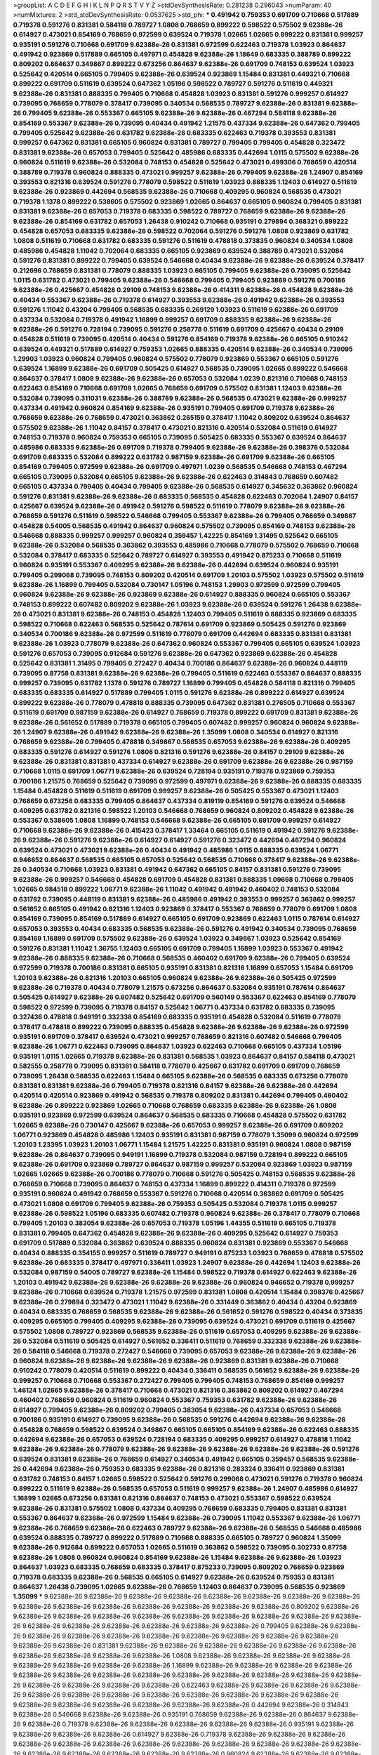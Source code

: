 >groupList:
A C D E F G H I K L
N P Q R S T V Y Z 
>stdDevSynthesisRate:
0.281238 0.296043 
>numParam:
40
>numMixtures:
2
>std_stdDevSynthesisRate:
0.0537625
>std_phi:
***
0.491942 0.759353 0.691709 0.710668 0.517889 0.719378 0.591276 0.831381 0.584118 0.789727
1.0808 0.768659 0.899222 0.598522 0.575502 9.62388e-26 0.614927 0.473021 0.854169 0.768659
0.972599 0.639524 0.719378 1.02665 1.02665 0.899222 0.831381 0.999257 0.935191 0.591276
0.710668 0.691709 9.62388e-26 0.831381 0.972599 0.622463 0.719378 1.03923 0.864637 0.491942
0.923869 0.517889 0.665105 0.497971 0.454828 9.62388e-26 1.18649 0.683335 0.388789 0.899222
0.809202 0.864637 0.349867 0.899222 0.673256 0.864637 9.62388e-26 0.691709 0.748153 0.639524
1.03923 0.525642 0.420514 0.665105 0.799405 9.62388e-26 0.639524 0.923869 1.15484 0.831381
0.449321 0.710668 0.899222 0.691709 0.511619 0.639524 0.647362 1.05196 0.598522 0.789727
0.591276 0.511619 0.449321 9.62388e-26 0.831381 0.888335 0.799405 0.710668 0.454828 1.03923
0.831381 0.591276 0.999257 0.614927 0.739095 0.768659 0.778079 0.378417 0.739095 0.340534
0.568535 0.789727 9.62388e-26 0.831381 9.62388e-26 0.799405 9.62388e-26 0.553367 0.665105 9.62388e-26
9.62388e-26 0.467294 0.584118 9.62388e-26 0.854169 0.553367 9.62388e-26 0.739095 0.40434 0.491942
1.21575 0.437334 9.62388e-26 0.647362 0.799405 0.799405 0.525642 9.62388e-26 0.631782 9.62388e-26
0.683335 0.622463 0.719378 0.393553 0.831381 0.999257 0.647362 0.831381 0.665105 0.960824
0.831381 0.789727 0.799405 0.799405 0.454828 0.323472 0.831381 9.62388e-26 0.657053 0.799405
0.525642 0.485986 0.683335 0.442694 1.0115 0.575502 9.62388e-26 0.960824 0.511619 9.62388e-26
0.532084 0.748153 0.454828 0.525642 0.473021 0.499306 0.768659 0.420514 0.388789 0.719378
0.960824 0.888335 0.473021 0.999257 9.62388e-26 0.799405 9.62388e-26 1.24907 0.854169 0.393553
0.821316 0.639524 0.591276 0.778079 0.598522 0.511619 1.03923 0.888335 1.12403 0.614927
0.511619 9.62388e-26 0.923869 0.442694 0.568535 9.62388e-26 0.710668 0.409295 0.960824 0.568535
0.473021 0.719378 1.1378 0.899222 0.538605 0.575502 0.923869 1.02665 0.864637 0.665105
0.960824 0.799405 0.831381 0.831381 9.62388e-26 0.657053 0.719378 0.683335 0.598522 0.789727
0.768659 9.62388e-26 9.62388e-26 9.62388e-26 0.854169 0.631782 0.657053 1.26438 0.910242 0.710668
0.935191 0.279894 0.368321 0.899222 0.454828 0.657053 0.683335 9.62388e-26 0.598522 0.702064
0.591276 0.591276 1.0808 0.923869 0.631782 1.0808 0.511619 0.710668 0.631782 0.683335
0.591276 0.511619 0.478818 0.373835 0.960824 0.340534 1.0808 0.485986 0.454828 1.11042
0.702064 0.683335 0.665105 0.923869 0.639524 0.388789 0.473021 0.532084 0.591276 0.831381
0.899222 0.799405 0.639524 0.546668 0.40434 9.62388e-26 9.62388e-26 0.639524 0.378417 0.212696
0.768659 0.831381 0.778079 0.888335 1.03923 0.665105 0.799405 9.62388e-26 0.739095 0.525642
1.0115 0.631782 0.473021 0.799405 9.62388e-26 0.546668 0.799405 0.799405 0.923869 0.591276
0.700186 9.62388e-26 0.425667 0.454828 0.29109 0.748153 9.62388e-26 0.414311 9.62388e-26 0.454828
9.62388e-26 0.40434 0.553367 9.62388e-26 0.719378 0.614927 0.393553 9.62388e-26 0.491942 9.62388e-26
0.393553 0.591276 1.11042 0.43204 0.799405 0.568535 0.683335 0.269129 1.03923 0.511619
9.62388e-26 0.691709 0.437334 0.532084 0.719378 0.491942 1.16899 0.999257 0.691709 0.888335
9.62388e-26 9.62388e-26 9.62388e-26 0.591276 0.728194 0.739095 0.591276 0.258778 0.511619 0.691709
0.425667 0.40434 0.29109 0.454828 0.511619 0.739095 0.420514 0.40434 0.591276 0.854169
0.719378 9.62388e-26 0.665105 0.910242 0.639524 0.449321 0.517889 0.614927 0.759353 1.02665
0.888335 0.420514 9.62388e-26 0.340534 0.739095 1.29903 1.03923 0.960824 0.799405 0.960824
0.575502 0.778079 0.923869 0.553367 0.665105 0.591276 0.639524 1.16899 9.62388e-26 0.691709
0.505425 0.614927 0.568535 0.739095 1.02665 0.899222 0.546668 0.864637 0.378417 1.0808
9.62388e-26 9.62388e-26 0.657053 0.532084 1.0239 0.821316 0.710668 0.748153 0.622463 0.854169
0.710668 0.691709 1.02665 0.768659 0.691709 0.575502 0.831381 1.12403 9.62388e-26 0.532084
0.739095 0.311031 9.62388e-26 0.388789 9.62388e-26 0.568535 0.473021 9.62388e-26 0.999257 0.437334
0.491942 0.960824 0.854169 9.62388e-26 0.935191 0.799405 0.691709 0.719378 9.62388e-26 0.768659
9.62388e-26 0.768659 0.473021 0.363862 0.265159 0.378417 1.11042 0.809202 0.639524 0.864637
0.575502 9.62388e-26 1.11042 0.84157 0.378417 0.473021 0.821316 0.420514 0.532084 0.511619
0.614927 0.748153 0.719378 0.960824 0.759353 0.665105 0.739095 0.505425 0.683335 0.553367
0.639524 0.864637 0.485986 0.683335 9.62388e-26 0.691709 0.719378 0.799405 9.62388e-26 9.62388e-26
0.398376 0.532084 0.691709 0.683335 0.532084 0.899222 0.631782 0.987159 9.62388e-26 0.691709
9.62388e-26 0.665105 0.854169 0.799405 0.972599 9.62388e-26 0.691709 0.497971 1.0239 0.568535
0.546668 0.748153 0.467294 0.665105 0.739095 0.532084 0.665105 9.62388e-26 9.62388e-26 0.622463
0.314843 0.768659 0.607482 0.665105 0.437334 0.799405 0.40434 0.799405 9.62388e-26 0.568535
0.614927 0.345632 0.363862 0.960824 0.591276 0.831381 9.62388e-26 9.62388e-26 0.683335 0.568535
0.454828 0.622463 0.702064 1.24907 0.84157 0.425667 0.639524 9.62388e-26 0.491942 0.591276
0.598522 0.511619 0.778079 9.62388e-26 9.62388e-26 0.768659 0.591276 0.511619 0.598522 0.546668
0.799405 0.553367 9.62388e-26 0.799405 0.768659 0.349867 0.454828 0.54005 0.568535 0.491942
0.864637 0.960824 0.575502 0.739095 0.854169 0.748153 9.62388e-26 0.546668 0.888335 0.999257
0.999257 0.960824 0.359457 1.42225 0.854169 1.31495 0.525642 0.665105 9.62388e-26 0.532084
0.568535 0.363862 0.393553 0.485986 0.710668 0.778079 0.575502 0.768659 0.710668 0.532084
0.378417 0.683335 0.525642 0.789727 0.614927 0.393553 0.491942 0.875233 0.710668 0.511619
0.960824 0.935191 0.553367 0.409295 9.62388e-26 9.62388e-26 0.442694 0.639524 0.960824 0.935191
0.799405 0.299068 0.739095 0.748153 0.809202 0.420514 0.691709 1.20103 0.575502 1.03923
0.575502 0.511619 9.62388e-26 1.16899 0.799405 0.532084 0.730147 1.05196 0.748153 1.29903
0.972599 0.972599 0.799405 0.960824 9.62388e-26 9.62388e-26 0.923869 9.62388e-26 0.614927 0.888335
0.960824 0.665105 0.553367 0.748153 0.899222 0.607482 0.809202 9.62388e-26 1.03923 9.62388e-26
0.639524 0.591276 1.26438 9.62388e-26 0.473021 0.831381 9.62388e-26 0.748153 0.454828 1.12403
0.799405 0.511619 0.888335 0.923869 0.683335 0.598522 0.710668 0.622463 0.568535 0.525642
0.787614 0.691709 0.923869 0.505425 0.591276 0.923869 0.340534 0.700186 9.62388e-26 0.972599
0.511619 0.778079 0.691709 0.442694 0.683335 0.831381 0.831381 9.62388e-26 1.03923 0.778079
9.62388e-26 0.647362 0.960824 0.553367 0.799405 0.665105 0.639524 1.03923 0.591276 0.657053
0.739095 0.912684 0.591276 9.62388e-26 0.647362 0.923869 9.62388e-26 0.454828 0.525642 0.831381
1.31495 0.799405 0.272427 0.40434 0.700186 0.864637 9.62388e-26 0.960824 0.448119 0.739095
0.87758 0.831381 9.62388e-26 9.62388e-26 0.799405 0.511619 0.622463 0.553367 0.864637 0.888335
0.999257 0.739095 0.631782 1.1378 0.591276 0.789727 1.16899 0.799405 0.454828 0.584118
0.821316 0.799405 0.683335 0.683335 0.614927 0.517889 0.799405 1.0115 0.591276 9.62388e-26
0.899222 0.614927 0.639524 0.899222 9.62388e-26 0.778079 0.478818 0.888335 0.739095 0.647362
0.831381 0.276505 0.710668 0.553367 0.511619 0.691709 0.987159 9.62388e-26 0.614927 0.768659
0.719378 0.899222 0.691709 0.831381 9.62388e-26 9.62388e-26 0.561652 0.517889 0.719378 0.665105
0.799405 0.607482 0.999257 0.960824 0.960824 9.62388e-26 1.24907 9.62388e-26 0.491942 9.62388e-26
9.62388e-26 1.35099 1.0808 0.340534 0.614927 0.821316 0.768659 9.62388e-26 0.799405 0.478818
0.349867 0.568535 0.657053 9.62388e-26 9.62388e-26 0.409295 0.683335 0.591276 0.614927 0.591276
1.0808 0.821316 0.591276 9.62388e-26 0.84157 0.29109 9.62388e-26 9.62388e-26 0.831381 0.831381
0.437334 0.614927 9.62388e-26 0.691709 9.62388e-26 9.62388e-26 0.987159 0.710668 1.0115 0.691709
1.06771 9.62388e-26 0.639524 0.728194 0.935191 0.719378 0.923869 0.759353 0.700186 1.21575
0.768659 0.525642 0.739095 0.972599 0.497971 9.62388e-26 9.62388e-26 0.888335 0.683335 1.15484
0.454828 0.511619 0.511619 0.691709 0.999257 9.62388e-26 0.505425 0.553367 0.473021 1.12403
0.768659 0.673256 0.683335 0.799405 0.864637 0.437334 0.819119 0.854169 0.591276 0.639524
0.546668 0.409295 0.631782 0.821316 0.598522 1.20103 0.546668 0.768659 0.960824 0.809202
0.454828 9.62388e-26 0.553367 0.538605 1.0808 1.16899 0.748153 0.546668 9.62388e-26 0.665105
0.691709 0.999257 0.614927 0.710668 9.62388e-26 9.62388e-26 0.415423 0.378417 1.33464 0.665105
0.511619 0.491942 0.591276 9.62388e-26 9.62388e-26 0.591276 9.62388e-26 0.614927 0.614927 0.591276
0.323472 0.442694 0.467294 0.960824 0.639524 0.473021 0.473021 9.62388e-26 0.40434 0.491942
0.485986 1.0115 0.888335 0.639524 1.06771 0.946652 0.864637 0.568535 0.665105 0.657053
0.525642 0.568535 0.710668 0.378417 9.62388e-26 9.62388e-26 0.340534 0.710668 1.03923 0.831381
0.491942 0.647362 0.665105 0.84157 0.831381 0.591276 0.739095 9.62388e-26 0.999257 0.546668
0.454828 0.691709 0.454828 0.831381 0.888335 1.09698 0.710668 0.799405 1.02665 0.984518
0.899222 1.06771 9.62388e-26 1.11042 0.491942 0.491942 0.460402 0.748153 0.532084 0.631782
0.739095 0.448119 0.831381 9.62388e-26 0.485986 0.491942 0.393553 0.999257 0.363862 0.999257
0.561652 0.665105 0.491942 0.821316 1.12403 0.923869 0.378417 0.553367 0.768659 0.778079
0.691709 1.0808 0.854169 0.739095 0.854169 0.517889 0.614927 0.665105 0.691709 0.923869
0.622463 1.0115 0.787614 0.614927 0.657053 0.393553 0.40434 0.683335 0.568535 9.62388e-26
0.591276 0.491942 0.340534 0.739095 0.768659 0.854169 1.16899 0.691709 0.575502 9.62388e-26
0.639524 1.03923 0.349867 1.03923 0.525642 0.854169 0.591276 0.831381 1.11042 1.36755
1.12403 0.665105 0.691709 0.799405 1.16899 1.03923 0.553367 0.491942 9.62388e-26 0.888335
9.62388e-26 0.710668 0.568535 0.460402 0.691709 9.62388e-26 0.799405 0.639524 0.972599 0.719378
0.700186 0.831381 0.665105 0.935191 0.831381 0.821316 1.16899 0.657053 1.15484 0.691709
1.20103 9.62388e-26 0.821316 1.20103 0.665105 0.960824 9.62388e-26 9.62388e-26 0.505425 0.972599
9.62388e-26 0.719378 0.40434 0.778079 1.21575 0.673256 0.864637 0.532084 0.935191 0.787614
0.864637 0.505425 0.614927 9.62388e-26 0.607482 0.525642 0.691709 0.560149 0.553367 0.622463
0.854169 0.778079 0.598522 0.972599 0.739095 0.719378 0.84157 0.525642 1.06771 0.437334
0.631782 0.683335 0.739095 0.327436 0.478818 0.949191 0.332338 0.854169 0.683335 0.935191
0.454828 0.532084 0.511619 0.778079 0.378417 0.478818 0.899222 0.739095 0.888335 0.454828
9.62388e-26 9.62388e-26 9.62388e-26 0.972599 0.935191 0.691709 0.378417 0.639524 0.473021 0.999257
0.768659 0.821316 0.607482 0.546668 0.799405 9.62388e-26 1.06771 0.622463 0.739095 0.864637
1.03923 0.622463 0.710668 0.665105 0.437334 1.05196 0.935191 1.0115 1.02665 0.719378
9.62388e-26 0.831381 0.568535 1.03923 0.864637 0.84157 0.584118 0.473021 0.582555 0.258778
0.739095 0.831381 0.584118 0.778079 0.425667 0.631782 0.691709 0.691709 0.768659 0.739095
1.26438 0.568535 0.622463 1.15484 0.665105 9.62388e-26 0.568535 0.683335 0.673256 0.778079
0.831381 0.831381 9.62388e-26 0.799405 0.719378 0.821316 0.84157 9.62388e-26 9.62388e-26 0.442694
0.420514 0.420514 0.923869 0.491942 0.568535 0.719378 0.809202 0.831381 0.442694 0.799405
0.460402 9.62388e-26 0.899222 0.923869 1.02665 0.710668 0.768659 0.683335 9.62388e-26 9.62388e-26
1.0808 0.935191 0.923869 0.972599 0.639524 0.864637 0.568535 0.683335 0.710668 0.454828
0.575502 0.631782 1.02665 9.62388e-26 0.730147 0.425667 9.62388e-26 0.657053 0.999257 9.62388e-26
0.691709 0.809202 1.06771 0.923869 0.454828 0.485986 1.12403 0.935191 0.831381 0.987159
0.778079 1.35099 0.960824 0.972599 1.20103 1.23395 1.03923 1.20103 1.06771 1.15484
1.21575 1.42225 0.831381 0.935191 0.960824 1.0808 0.987159 9.62388e-26 0.864637 0.739095
0.949191 1.16899 0.719378 0.532084 0.987159 0.728194 0.899222 0.665105 9.62388e-26 0.691709
0.923869 0.789727 0.864637 0.987159 0.999257 0.532084 0.923869 1.03923 0.987159 1.02665
1.02665 9.62388e-26 0.700186 0.778079 0.710668 0.591276 0.505425 0.748153 0.568535 9.62388e-26
0.768659 0.710668 0.739095 0.864637 0.748153 0.437334 1.16899 0.899222 0.414311 0.719378
0.972599 0.935191 0.960824 0.491942 0.768659 0.553367 0.591276 0.710668 0.420514 0.363862
0.691709 0.505425 0.473021 1.0808 0.691709 0.799405 9.62388e-26 0.759353 0.505425 0.532084
0.719378 1.0115 0.999257 9.62388e-26 0.598522 1.05196 0.683335 0.607482 0.719378 0.960824
9.62388e-26 0.378417 0.778079 0.710668 0.799405 1.20103 0.383054 9.62388e-26 0.657053 0.719378
1.05196 1.44355 0.511619 0.665105 0.719378 0.831381 0.799405 0.647362 0.454828 9.62388e-26
9.62388e-26 0.409295 0.525642 0.614927 0.759353 0.691709 0.517889 0.532084 0.363862 0.639524
0.888335 0.960824 0.831381 0.923869 0.553367 0.546668 0.40434 0.888335 0.354155 0.999257
0.511619 0.789727 0.949191 0.875233 1.03923 0.768659 0.478818 0.575502 9.62388e-26 0.683335
0.378417 0.497971 0.336411 1.03923 1.24907 9.62388e-26 0.442694 1.12403 9.62388e-26 0.532084
0.987159 0.54005 0.789727 9.62388e-26 1.15484 0.598522 0.719378 0.614927 0.622463 9.62388e-26
1.20103 0.491942 9.62388e-26 9.62388e-26 9.62388e-26 9.62388e-26 0.960824 0.946652 0.719378 0.999257
9.62388e-26 0.710668 0.639524 0.719378 1.21575 0.972599 0.831381 1.0808 0.420514 1.15484
0.398376 0.425667 9.62388e-26 0.279894 0.323472 0.473021 1.11042 9.62388e-26 0.331449 0.363862
0.40434 0.43204 0.923869 0.40434 0.683335 0.768659 0.568535 9.62388e-26 9.62388e-26 0.561652
0.591276 0.598522 0.40434 0.373835 0.409295 0.665105 0.799405 0.409295 9.62388e-26 0.739095
0.639524 0.473021 0.691709 0.511619 0.425667 0.575502 1.0808 0.789727 0.923869 0.568535
9.62388e-26 0.511619 0.657053 0.409295 9.62388e-26 9.62388e-26 0.532084 0.511619 0.505425 0.614927
0.561652 0.336411 0.511619 0.768659 0.332338 9.62388e-26 9.62388e-26 0.584118 0.546668 0.719378
0.272427 0.546668 0.739095 0.657053 9.62388e-26 9.62388e-26 9.62388e-26 0.960824 9.62388e-26 9.62388e-26
9.62388e-26 9.62388e-26 0.923869 0.831381 9.62388e-26 0.710668 0.910242 0.778079 0.420514 0.511619
0.899222 0.40434 0.336411 0.568535 0.561652 9.62388e-26 9.62388e-26 0.999257 0.710668 0.710668
0.553367 0.272427 0.799405 0.799405 0.748153 0.768659 0.854169 0.999257 1.46124 1.02665
9.62388e-26 0.378417 0.710668 0.473021 0.821316 0.363862 0.809202 0.614927 0.467294 0.460402
0.768659 0.960824 0.511619 0.960824 0.553367 0.759353 0.631782 9.62388e-26 9.62388e-26 0.614927
0.799405 9.62388e-26 0.809202 0.799405 0.383054 9.62388e-26 0.437334 0.657053 0.546668 0.700186
0.935191 0.614927 0.739095 9.62388e-26 0.568535 0.591276 0.442694 9.62388e-26 9.62388e-26 0.454828
0.768659 0.598522 0.639524 0.349867 0.665105 0.665105 0.854169 9.62388e-26 0.622463 0.888335
0.442694 9.62388e-26 0.657053 0.639524 0.728194 0.683335 0.409295 0.999257 0.614927 0.478818
1.11042 9.62388e-26 9.62388e-26 0.778079 9.62388e-26 9.62388e-26 9.62388e-26 9.62388e-26 9.62388e-26 0.591276
0.639524 0.831381 9.62388e-26 0.768659 0.614927 0.340534 0.491942 0.665105 0.359457 0.568535
9.62388e-26 0.442694 9.62388e-26 0.759353 0.683335 9.62388e-26 0.821316 0.283324 0.336411 0.923869
0.831381 0.631782 0.748153 0.84157 1.02665 0.598522 0.525642 0.591276 0.299068 0.473021
0.591276 0.719378 0.960824 0.899222 0.511619 9.62388e-26 0.568535 0.657053 0.511619 0.999257
9.62388e-26 1.24907 0.485986 0.614927 1.16899 1.02665 0.673256 0.831381 0.821316 0.864637
0.748153 0.473021 0.553367 0.598522 0.639524 9.62388e-26 0.831381 0.575502 1.0808 0.437334
0.409295 0.768659 0.683335 0.799405 0.831381 0.831381 0.553367 0.864637 9.62388e-26 0.972599
1.15484 9.62388e-26 0.739095 1.11042 0.553367 9.62388e-26 1.06771 9.62388e-26 0.768659 9.62388e-26
0.622463 0.789727 9.62388e-26 9.62388e-26 0.568535 0.546668 0.485986 0.639524 0.888335 0.789727
0.899222 0.517889 0.710668 0.888335 0.665105 0.789727 0.960824 1.35099 9.62388e-26 0.912684
0.899222 0.657053 1.02665 0.511619 0.363862 0.598522 0.739095 0.302733 0.87758 9.62388e-26
1.0808 0.960824 0.960824 0.854169 9.62388e-26 1.15484 9.62388e-26 9.62388e-26 1.03923 0.864637
1.03923 0.683335 0.768659 0.683335 0.378417 0.875233 0.739095 0.809202 0.768659 0.923869
0.719378 0.683335 9.62388e-26 0.568535 0.665105 0.614927 9.62388e-26 0.639524 0.759353 0.831381
0.864637 1.26438 0.739095 1.02665 9.62388e-26 0.768659 1.12403 0.864637 0.739095 0.568535
0.923869 1.35099 
***
9.62388e-26 9.62388e-26 9.62388e-26 9.62388e-26 9.62388e-26 9.62388e-26 9.62388e-26 9.62388e-26 9.62388e-26 9.62388e-26
9.62388e-26 9.62388e-26 9.62388e-26 9.62388e-26 9.62388e-26 0.809202 9.62388e-26 9.62388e-26 9.62388e-26 9.62388e-26
9.62388e-26 9.62388e-26 9.62388e-26 9.62388e-26 9.62388e-26 9.62388e-26 9.62388e-26 9.62388e-26 9.62388e-26 9.62388e-26
9.62388e-26 9.62388e-26 0.799405 9.62388e-26 9.62388e-26 9.62388e-26 9.62388e-26 9.62388e-26 9.62388e-26 9.62388e-26
9.62388e-26 9.62388e-26 9.62388e-26 9.62388e-26 9.62388e-26 0.831381 9.62388e-26 9.62388e-26 9.62388e-26 9.62388e-26
9.62388e-26 9.62388e-26 9.62388e-26 9.62388e-26 9.62388e-26 9.62388e-26 1.0808 9.62388e-26 9.62388e-26 9.62388e-26
9.62388e-26 9.62388e-26 9.62388e-26 9.62388e-26 9.62388e-26 1.16899 9.62388e-26 9.62388e-26 9.62388e-26 9.62388e-26
9.62388e-26 9.62388e-26 9.62388e-26 9.62388e-26 9.62388e-26 9.62388e-26 9.62388e-26 9.62388e-26 9.62388e-26 9.62388e-26
9.62388e-26 9.62388e-26 9.62388e-26 0.622463 9.62388e-26 9.62388e-26 9.62388e-26 9.62388e-26 9.62388e-26 9.62388e-26
9.62388e-26 9.62388e-26 9.62388e-26 9.62388e-26 9.62388e-26 9.62388e-26 9.62388e-26 9.62388e-26 9.62388e-26 9.62388e-26
9.62388e-26 9.62388e-26 0.442694 9.62388e-26 0.314843 9.62388e-26 0.546668 9.62388e-26 9.62388e-26 0.935191
0.768659 9.62388e-26 9.62388e-26 0.864637 9.62388e-26 9.62388e-26 0.719378 9.62388e-26 9.62388e-26 9.62388e-26
9.62388e-26 9.62388e-26 0.935191 9.62388e-26 9.62388e-26 9.62388e-26 9.62388e-26 0.614927 9.62388e-26 0.719378
9.62388e-26 9.62388e-26 9.62388e-26 9.62388e-26 9.62388e-26 9.62388e-26 9.62388e-26 9.62388e-26 9.62388e-26 9.62388e-26
9.62388e-26 9.62388e-26 9.62388e-26 9.62388e-26 9.62388e-26 9.62388e-26 9.62388e-26 0.960824 9.62388e-26 9.62388e-26
9.62388e-26 9.62388e-26 9.62388e-26 9.62388e-26 9.62388e-26 9.62388e-26 0.460402 9.62388e-26 9.62388e-26 0.691709
9.62388e-26 9.62388e-26 9.62388e-26 9.62388e-26 9.62388e-26 9.62388e-26 9.62388e-26 9.62388e-26 9.62388e-26 9.62388e-26
9.62388e-26 9.62388e-26 9.62388e-26 9.62388e-26 1.02665 9.62388e-26 0.748153 9.62388e-26 9.62388e-26 9.62388e-26
9.62388e-26 9.62388e-26 9.62388e-26 9.62388e-26 9.62388e-26 9.62388e-26 9.62388e-26 9.62388e-26 9.62388e-26 9.62388e-26
9.62388e-26 0.999257 9.62388e-26 9.62388e-26 9.62388e-26 0.647362 9.62388e-26 9.62388e-26 9.62388e-26 9.62388e-26
9.62388e-26 9.62388e-26 9.62388e-26 9.62388e-26 9.62388e-26 9.62388e-26 9.62388e-26 9.62388e-26 9.62388e-26 9.62388e-26
9.62388e-26 9.62388e-26 9.62388e-26 9.62388e-26 0.538605 9.62388e-26 9.62388e-26 9.62388e-26 9.62388e-26 9.62388e-26
9.62388e-26 1.06771 0.875233 1.26438 9.62388e-26 9.62388e-26 9.62388e-26 9.62388e-26 9.62388e-26 9.62388e-26
9.62388e-26 9.62388e-26 9.62388e-26 9.62388e-26 9.62388e-26 9.62388e-26 9.62388e-26 0.831381 9.62388e-26 9.62388e-26
9.62388e-26 9.62388e-26 9.62388e-26 9.62388e-26 9.62388e-26 9.62388e-26 9.62388e-26 9.62388e-26 9.62388e-26 9.62388e-26
9.62388e-26 9.62388e-26 9.62388e-26 9.62388e-26 9.62388e-26 9.62388e-26 9.62388e-26 9.62388e-26 9.62388e-26 9.62388e-26
9.62388e-26 9.62388e-26 9.62388e-26 9.62388e-26 9.62388e-26 9.62388e-26 9.62388e-26 9.62388e-26 9.62388e-26 9.62388e-26
9.62388e-26 9.62388e-26 9.62388e-26 9.62388e-26 9.62388e-26 0.591276 0.454828 9.62388e-26 9.62388e-26 9.62388e-26
9.62388e-26 9.62388e-26 9.62388e-26 9.62388e-26 9.62388e-26 9.62388e-26 9.62388e-26 0.778079 9.62388e-26 9.62388e-26
9.62388e-26 9.62388e-26 9.62388e-26 9.62388e-26 0.409295 9.62388e-26 9.62388e-26 9.62388e-26 9.62388e-26 9.62388e-26
9.62388e-26 0.935191 9.62388e-26 9.62388e-26 9.62388e-26 9.62388e-26 0.437334 9.62388e-26 0.393553 9.62388e-26
0.778079 9.62388e-26 9.62388e-26 0.864637 9.62388e-26 9.62388e-26 9.62388e-26 0.532084 9.62388e-26 0.607482
9.62388e-26 9.62388e-26 9.62388e-26 9.62388e-26 9.62388e-26 9.62388e-26 9.62388e-26 9.62388e-26 9.62388e-26 9.62388e-26
0.511619 9.62388e-26 9.62388e-26 9.62388e-26 9.62388e-26 9.62388e-26 9.62388e-26 9.62388e-26 9.62388e-26 9.62388e-26
0.511619 1.29903 0.935191 9.62388e-26 9.62388e-26 9.62388e-26 9.62388e-26 9.62388e-26 9.62388e-26 9.62388e-26
9.62388e-26 9.62388e-26 9.62388e-26 9.62388e-26 9.62388e-26 9.62388e-26 9.62388e-26 9.62388e-26 9.62388e-26 9.62388e-26
9.62388e-26 0.691709 9.62388e-26 9.62388e-26 9.62388e-26 9.62388e-26 9.62388e-26 9.62388e-26 9.62388e-26 9.62388e-26
9.62388e-26 9.62388e-26 0.409295 9.62388e-26 9.62388e-26 9.62388e-26 9.62388e-26 9.62388e-26 9.62388e-26 9.62388e-26
9.62388e-26 9.62388e-26 9.62388e-26 9.62388e-26 9.62388e-26 9.62388e-26 9.62388e-26 9.62388e-26 1.05196 9.62388e-26
9.62388e-26 9.62388e-26 9.62388e-26 9.62388e-26 9.62388e-26 9.62388e-26 9.62388e-26 9.62388e-26 9.62388e-26 9.62388e-26
0.622463 0.591276 9.62388e-26 9.62388e-26 9.62388e-26 9.62388e-26 9.62388e-26 9.62388e-26 9.62388e-26 9.62388e-26
9.62388e-26 9.62388e-26 9.62388e-26 9.62388e-26 9.62388e-26 9.62388e-26 9.62388e-26 9.62388e-26 0.622463 9.62388e-26
9.62388e-26 9.62388e-26 0.831381 9.62388e-26 1.0115 9.62388e-26 9.62388e-26 0.691709 9.62388e-26 9.62388e-26
9.62388e-26 9.62388e-26 9.62388e-26 0.831381 9.62388e-26 9.62388e-26 9.62388e-26 9.62388e-26 0.972599 9.62388e-26
0.799405 9.62388e-26 9.62388e-26 9.62388e-26 9.62388e-26 9.62388e-26 9.62388e-26 9.62388e-26 9.62388e-26 9.62388e-26
9.62388e-26 1.29903 9.62388e-26 9.62388e-26 9.62388e-26 9.62388e-26 9.62388e-26 9.62388e-26 9.62388e-26 9.62388e-26
9.62388e-26 9.62388e-26 9.62388e-26 9.62388e-26 9.62388e-26 9.62388e-26 9.62388e-26 9.62388e-26 9.62388e-26 9.62388e-26
9.62388e-26 9.62388e-26 9.62388e-26 9.62388e-26 0.831381 9.62388e-26 9.62388e-26 9.62388e-26 0.665105 1.0115
9.62388e-26 9.62388e-26 9.62388e-26 9.62388e-26 9.62388e-26 9.62388e-26 9.62388e-26 9.62388e-26 0.787614 9.62388e-26
1.35099 9.62388e-26 9.62388e-26 9.62388e-26 9.62388e-26 0.691709 9.62388e-26 9.62388e-26 9.62388e-26 9.62388e-26
9.62388e-26 9.62388e-26 9.62388e-26 9.62388e-26 9.62388e-26 9.62388e-26 9.62388e-26 0.497971 0.728194 9.62388e-26
9.62388e-26 9.62388e-26 9.62388e-26 9.62388e-26 9.62388e-26 9.62388e-26 9.62388e-26 9.62388e-26 0.923869 9.62388e-26
9.62388e-26 9.62388e-26 9.62388e-26 9.62388e-26 9.62388e-26 9.62388e-26 0.899222 1.05196 9.62388e-26 9.62388e-26
9.62388e-26 9.62388e-26 9.62388e-26 9.62388e-26 9.62388e-26 9.62388e-26 9.62388e-26 1.33107 9.62388e-26 9.62388e-26
9.62388e-26 9.62388e-26 9.62388e-26 0.748153 0.899222 9.62388e-26 9.62388e-26 9.62388e-26 9.62388e-26 9.62388e-26
9.62388e-26 9.62388e-26 0.491942 9.62388e-26 9.62388e-26 9.62388e-26 9.62388e-26 9.62388e-26 9.62388e-26 9.62388e-26
9.62388e-26 9.62388e-26 9.62388e-26 9.62388e-26 9.62388e-26 9.62388e-26 0.768659 9.62388e-26 9.62388e-26 9.62388e-26
9.62388e-26 9.62388e-26 9.62388e-26 9.62388e-26 9.62388e-26 9.62388e-26 9.62388e-26 9.62388e-26 1.03923 9.62388e-26
9.62388e-26 9.62388e-26 9.62388e-26 9.62388e-26 9.62388e-26 9.62388e-26 9.62388e-26 9.62388e-26 9.62388e-26 9.62388e-26
9.62388e-26 9.62388e-26 9.62388e-26 9.62388e-26 9.62388e-26 9.62388e-26 9.62388e-26 9.62388e-26 9.62388e-26 9.62388e-26
9.62388e-26 9.62388e-26 9.62388e-26 9.62388e-26 0.831381 0.84157 9.62388e-26 9.62388e-26 9.62388e-26 9.62388e-26
9.62388e-26 9.62388e-26 9.62388e-26 9.62388e-26 9.62388e-26 9.62388e-26 9.62388e-26 9.62388e-26 9.62388e-26 9.62388e-26
9.62388e-26 9.62388e-26 0.831381 9.62388e-26 9.62388e-26 9.62388e-26 9.62388e-26 9.62388e-26 9.62388e-26 9.62388e-26
9.62388e-26 9.62388e-26 9.62388e-26 9.62388e-26 0.614927 0.888335 9.62388e-26 0.854169 9.62388e-26 9.62388e-26
9.62388e-26 9.62388e-26 9.62388e-26 9.62388e-26 9.62388e-26 9.62388e-26 9.62388e-26 0.691709 9.62388e-26 0.778079
9.62388e-26 9.62388e-26 9.62388e-26 0.691709 9.62388e-26 9.62388e-26 0.647362 9.62388e-26 9.62388e-26 9.62388e-26
9.62388e-26 9.62388e-26 9.62388e-26 9.62388e-26 9.62388e-26 9.62388e-26 9.62388e-26 9.62388e-26 9.62388e-26 9.62388e-26
9.62388e-26 9.62388e-26 9.62388e-26 9.62388e-26 9.62388e-26 9.62388e-26 9.62388e-26 9.62388e-26 0.691709 9.62388e-26
9.62388e-26 9.62388e-26 9.62388e-26 9.62388e-26 9.62388e-26 9.62388e-26 9.62388e-26 0.673256 9.62388e-26 9.62388e-26
0.972599 9.62388e-26 9.62388e-26 9.62388e-26 9.62388e-26 9.62388e-26 9.62388e-26 9.62388e-26 9.62388e-26 9.62388e-26
9.62388e-26 9.62388e-26 9.62388e-26 0.910242 9.62388e-26 9.62388e-26 0.478818 9.62388e-26 9.62388e-26 9.62388e-26
9.62388e-26 9.62388e-26 9.62388e-26 9.62388e-26 9.62388e-26 9.62388e-26 0.768659 9.62388e-26 9.62388e-26 9.62388e-26
9.62388e-26 9.62388e-26 0.972599 1.0808 9.62388e-26 9.62388e-26 9.62388e-26 9.62388e-26 9.62388e-26 9.62388e-26
9.62388e-26 9.62388e-26 9.62388e-26 9.62388e-26 9.62388e-26 9.62388e-26 9.62388e-26 9.62388e-26 9.62388e-26 9.62388e-26
9.62388e-26 9.62388e-26 9.62388e-26 9.62388e-26 9.62388e-26 9.62388e-26 9.62388e-26 9.62388e-26 9.62388e-26 0.575502
9.62388e-26 9.62388e-26 9.62388e-26 9.62388e-26 0.622463 9.62388e-26 9.62388e-26 9.62388e-26 9.62388e-26 9.62388e-26
9.62388e-26 9.62388e-26 9.62388e-26 9.62388e-26 9.62388e-26 9.62388e-26 9.62388e-26 0.673256 9.62388e-26 9.62388e-26
9.62388e-26 9.62388e-26 9.62388e-26 9.62388e-26 0.778079 0.748153 9.62388e-26 9.62388e-26 9.62388e-26 9.62388e-26
9.62388e-26 9.62388e-26 9.62388e-26 9.62388e-26 9.62388e-26 0.799405 9.62388e-26 0.831381 9.62388e-26 0.935191
0.748153 9.62388e-26 9.62388e-26 9.62388e-26 9.62388e-26 9.62388e-26 9.62388e-26 0.854169 9.62388e-26 9.62388e-26
9.62388e-26 9.62388e-26 9.62388e-26 0.899222 0.748153 9.62388e-26 9.62388e-26 9.62388e-26 9.62388e-26 9.62388e-26
9.62388e-26 9.62388e-26 9.62388e-26 0.84157 9.62388e-26 9.62388e-26 0.899222 0.710668 9.62388e-26 9.62388e-26
9.62388e-26 9.62388e-26 1.06771 9.62388e-26 0.960824 0.691709 9.62388e-26 9.62388e-26 9.62388e-26 9.62388e-26
9.62388e-26 1.03923 9.62388e-26 9.62388e-26 9.62388e-26 9.62388e-26 9.62388e-26 9.62388e-26 9.62388e-26 9.62388e-26
9.62388e-26 9.62388e-26 9.62388e-26 9.62388e-26 9.62388e-26 0.739095 0.960824 9.62388e-26 9.62388e-26 9.62388e-26
9.62388e-26 9.62388e-26 9.62388e-26 9.62388e-26 9.62388e-26 1.26438 9.62388e-26 9.62388e-26 9.62388e-26 9.62388e-26
9.62388e-26 9.62388e-26 9.62388e-26 9.62388e-26 9.62388e-26 9.62388e-26 9.62388e-26 9.62388e-26 9.62388e-26 9.62388e-26
9.62388e-26 9.62388e-26 9.62388e-26 9.62388e-26 9.62388e-26 9.62388e-26 9.62388e-26 9.62388e-26 9.62388e-26 9.62388e-26
9.62388e-26 0.739095 9.62388e-26 9.62388e-26 9.62388e-26 9.62388e-26 9.62388e-26 9.62388e-26 1.15484 9.62388e-26
9.62388e-26 9.62388e-26 9.62388e-26 9.62388e-26 0.799405 0.809202 9.62388e-26 9.62388e-26 9.62388e-26 9.62388e-26
9.62388e-26 9.62388e-26 9.62388e-26 0.622463 0.960824 9.62388e-26 0.864637 9.62388e-26 9.62388e-26 9.62388e-26
9.62388e-26 9.62388e-26 9.62388e-26 9.62388e-26 9.62388e-26 9.62388e-26 9.62388e-26 0.454828 9.62388e-26 9.62388e-26
9.62388e-26 9.62388e-26 9.62388e-26 9.62388e-26 9.62388e-26 9.62388e-26 9.62388e-26 9.62388e-26 9.62388e-26 9.62388e-26
9.62388e-26 9.62388e-26 9.62388e-26 9.62388e-26 1.0115 0.809202 9.62388e-26 9.62388e-26 9.62388e-26 9.62388e-26
9.62388e-26 9.62388e-26 9.62388e-26 9.62388e-26 9.62388e-26 9.62388e-26 9.62388e-26 0.935191 9.62388e-26 9.62388e-26
9.62388e-26 9.62388e-26 9.62388e-26 9.62388e-26 9.62388e-26 9.62388e-26 9.62388e-26 9.62388e-26 9.62388e-26 9.62388e-26
9.62388e-26 9.62388e-26 0.960824 9.62388e-26 9.62388e-26 9.62388e-26 9.62388e-26 9.62388e-26 9.62388e-26 9.62388e-26
9.62388e-26 9.62388e-26 9.62388e-26 0.639524 9.62388e-26 9.62388e-26 9.62388e-26 9.62388e-26 9.62388e-26 9.62388e-26
9.62388e-26 9.62388e-26 9.62388e-26 9.62388e-26 9.62388e-26 9.62388e-26 9.62388e-26 9.62388e-26 9.62388e-26 9.62388e-26
9.62388e-26 9.62388e-26 9.62388e-26 9.62388e-26 9.62388e-26 9.62388e-26 9.62388e-26 9.62388e-26 9.62388e-26 9.62388e-26
9.62388e-26 9.62388e-26 9.62388e-26 9.62388e-26 9.62388e-26 9.62388e-26 9.62388e-26 9.62388e-26 9.62388e-26 0.935191
9.62388e-26 9.62388e-26 9.62388e-26 9.62388e-26 9.62388e-26 9.62388e-26 9.62388e-26 9.62388e-26 9.62388e-26 0.935191
9.62388e-26 9.62388e-26 9.62388e-26 9.62388e-26 9.62388e-26 9.62388e-26 9.62388e-26 9.62388e-26 9.62388e-26 9.62388e-26
9.62388e-26 9.62388e-26 9.62388e-26 9.62388e-26 9.62388e-26 9.62388e-26 9.62388e-26 9.62388e-26 0.532084 9.62388e-26
0.639524 9.62388e-26 9.62388e-26 9.62388e-26 9.62388e-26 0.691709 9.62388e-26 9.62388e-26 9.62388e-26 9.62388e-26
9.62388e-26 9.62388e-26 9.62388e-26 9.62388e-26 9.62388e-26 9.62388e-26 9.62388e-26 9.62388e-26 9.62388e-26 9.62388e-26
9.62388e-26 1.29903 9.62388e-26 9.62388e-26 9.62388e-26 9.62388e-26 0.923869 0.778079 9.62388e-26 9.62388e-26
0.972599 9.62388e-26 9.62388e-26 9.62388e-26 9.62388e-26 9.62388e-26 9.62388e-26 9.62388e-26 9.62388e-26 9.62388e-26
9.62388e-26 9.62388e-26 9.62388e-26 0.809202 9.62388e-26 9.62388e-26 9.62388e-26 9.62388e-26 9.62388e-26 9.62388e-26
9.62388e-26 9.62388e-26 9.62388e-26 9.62388e-26 9.62388e-26 9.62388e-26 9.62388e-26 9.62388e-26 9.62388e-26 9.62388e-26
9.62388e-26 9.62388e-26 9.62388e-26 9.62388e-26 9.62388e-26 9.62388e-26 9.62388e-26 9.62388e-26 9.62388e-26 9.62388e-26
9.62388e-26 9.62388e-26 9.62388e-26 9.62388e-26 9.62388e-26 9.62388e-26 9.62388e-26 9.62388e-26 9.62388e-26 9.62388e-26
1.0808 1.16899 0.639524 9.62388e-26 9.62388e-26 9.62388e-26 9.62388e-26 9.62388e-26 9.62388e-26 9.62388e-26
9.62388e-26 9.62388e-26 9.62388e-26 9.62388e-26 9.62388e-26 0.605857 9.62388e-26 9.62388e-26 9.62388e-26 9.62388e-26
9.62388e-26 9.62388e-26 9.62388e-26 9.62388e-26 9.62388e-26 9.62388e-26 9.62388e-26 9.62388e-26 9.62388e-26 9.62388e-26
1.26438 9.62388e-26 9.62388e-26 9.62388e-26 9.62388e-26 9.62388e-26 9.62388e-26 9.62388e-26 9.62388e-26 9.62388e-26
9.62388e-26 9.62388e-26 9.62388e-26 9.62388e-26 9.62388e-26 9.62388e-26 9.62388e-26 9.62388e-26 9.62388e-26 9.62388e-26
9.62388e-26 9.62388e-26 9.62388e-26 9.62388e-26 9.62388e-26 0.728194 9.62388e-26 9.62388e-26 9.62388e-26 9.62388e-26
9.62388e-26 9.62388e-26 1.26438 9.62388e-26 9.62388e-26 9.62388e-26 9.62388e-26 0.888335 0.598522 9.62388e-26
9.62388e-26 9.62388e-26 9.62388e-26 9.62388e-26 9.62388e-26 9.62388e-26 9.62388e-26 9.62388e-26 9.62388e-26 9.62388e-26
9.62388e-26 0.854169 9.62388e-26 9.62388e-26 9.62388e-26 9.62388e-26 9.62388e-26 9.62388e-26 0.935191 0.910242
9.62388e-26 9.62388e-26 9.62388e-26 9.62388e-26 9.62388e-26 9.62388e-26 9.62388e-26 9.62388e-26 9.62388e-26 9.62388e-26
9.62388e-26 9.62388e-26 9.62388e-26 0.960824 9.62388e-26 9.62388e-26 1.0115 9.62388e-26 9.62388e-26 0.691709
9.62388e-26 9.62388e-26 9.62388e-26 9.62388e-26 9.62388e-26 9.62388e-26 9.62388e-26 9.62388e-26 9.62388e-26 9.62388e-26
9.62388e-26 9.62388e-26 9.62388e-26 9.62388e-26 9.62388e-26 9.62388e-26 9.62388e-26 9.62388e-26 9.62388e-26 9.62388e-26
9.62388e-26 9.62388e-26 9.62388e-26 9.62388e-26 9.62388e-26 9.62388e-26 9.62388e-26 0.473021 9.62388e-26 9.62388e-26
9.62388e-26 9.62388e-26 9.62388e-26 9.62388e-26 9.62388e-26 9.62388e-26 9.62388e-26 9.62388e-26 0.888335 9.62388e-26
9.62388e-26 9.62388e-26 9.62388e-26 9.62388e-26 9.62388e-26 9.62388e-26 9.62388e-26 9.62388e-26 9.62388e-26 9.62388e-26
9.62388e-26 0.999257 9.62388e-26 9.62388e-26 9.62388e-26 9.62388e-26 9.62388e-26 9.62388e-26 9.62388e-26 1.16899
9.62388e-26 9.62388e-26 9.62388e-26 9.62388e-26 9.62388e-26 9.62388e-26 9.62388e-26 9.62388e-26 9.62388e-26 9.62388e-26
9.62388e-26 9.62388e-26 9.62388e-26 9.62388e-26 9.62388e-26 9.62388e-26 9.62388e-26 9.62388e-26 9.62388e-26 9.62388e-26
9.62388e-26 9.62388e-26 9.62388e-26 9.62388e-26 9.62388e-26 9.62388e-26 0.799405 9.62388e-26 9.62388e-26 9.62388e-26
9.62388e-26 9.62388e-26 9.62388e-26 0.700186 9.62388e-26 9.62388e-26 9.62388e-26 9.62388e-26 9.62388e-26 9.62388e-26
0.910242 9.62388e-26 9.62388e-26 9.62388e-26 9.62388e-26 9.62388e-26 9.62388e-26 0.630092 9.62388e-26 9.62388e-26
9.62388e-26 9.62388e-26 9.62388e-26 9.62388e-26 9.62388e-26 9.62388e-26 9.62388e-26 9.62388e-26 9.62388e-26 0.614927
0.591276 9.62388e-26 9.62388e-26 9.62388e-26 9.62388e-26 9.62388e-26 9.62388e-26 9.62388e-26 9.62388e-26 9.62388e-26
9.62388e-26 9.62388e-26 9.62388e-26 9.62388e-26 9.62388e-26 9.62388e-26 9.62388e-26 9.62388e-26 9.62388e-26 9.62388e-26
9.62388e-26 9.62388e-26 9.62388e-26 9.62388e-26 9.62388e-26 9.62388e-26 9.62388e-26 9.62388e-26 0.639524 9.62388e-26
9.62388e-26 9.62388e-26 9.62388e-26 9.62388e-26 9.62388e-26 0.778079 9.62388e-26 9.62388e-26 0.789727 9.62388e-26
9.62388e-26 9.62388e-26 9.62388e-26 1.02665 9.62388e-26 9.62388e-26 9.62388e-26 9.62388e-26 9.62388e-26 1.0808
9.62388e-26 9.62388e-26 0.972599 0.999257 0.84157 0.700186 9.62388e-26 9.62388e-26 9.62388e-26 9.62388e-26
0.442694 9.62388e-26 9.62388e-26 9.62388e-26 9.62388e-26 9.62388e-26 9.62388e-26 9.62388e-26 9.62388e-26 9.62388e-26
9.62388e-26 9.62388e-26 1.24907 9.62388e-26 9.62388e-26 9.62388e-26 9.62388e-26 0.598522 9.62388e-26 9.62388e-26
9.62388e-26 9.62388e-26 9.62388e-26 9.62388e-26 9.62388e-26 9.62388e-26 9.62388e-26 0.598522 0.854169 9.62388e-26
9.62388e-26 9.62388e-26 9.62388e-26 9.62388e-26 9.62388e-26 9.62388e-26 9.62388e-26 9.62388e-26 0.972599 9.62388e-26
9.62388e-26 9.62388e-26 9.62388e-26 9.62388e-26 9.62388e-26 9.62388e-26 9.62388e-26 9.62388e-26 9.62388e-26 9.62388e-26
0.960824 9.62388e-26 9.62388e-26 9.62388e-26 0.935191 0.665105 9.62388e-26 9.62388e-26 9.62388e-26 9.62388e-26
9.62388e-26 9.62388e-26 9.62388e-26 9.62388e-26 9.62388e-26 0.639524 0.719378 9.62388e-26 9.62388e-26 9.62388e-26
9.62388e-26 9.62388e-26 9.62388e-26 9.62388e-26 0.799405 0.691709 0.525642 9.62388e-26 0.851884 0.935191
1.12403 0.972599 9.62388e-26 9.62388e-26 0.525642 9.62388e-26 9.62388e-26 9.62388e-26 9.62388e-26 9.62388e-26
9.62388e-26 9.62388e-26 9.62388e-26 9.62388e-26 9.62388e-26 0.888335 0.864637 9.62388e-26 9.62388e-26 9.62388e-26
9.62388e-26 9.62388e-26 9.62388e-26 9.62388e-26 9.62388e-26 9.62388e-26 9.62388e-26 9.62388e-26 9.62388e-26 9.62388e-26
0.999257 9.62388e-26 9.62388e-26 9.62388e-26 9.62388e-26 9.62388e-26 9.62388e-26 9.62388e-26 9.62388e-26 9.62388e-26
9.62388e-26 9.62388e-26 9.62388e-26 9.62388e-26 9.62388e-26 9.62388e-26 9.62388e-26 0.875233 1.16899 9.62388e-26
9.62388e-26 0.622463 9.62388e-26 9.62388e-26 9.62388e-26 0.517889 9.62388e-26 9.62388e-26 9.62388e-26 9.62388e-26
9.62388e-26 9.62388e-26 9.62388e-26 0.799405 9.62388e-26 9.62388e-26 9.62388e-26 0.553367 0.778079 9.62388e-26
9.62388e-26 9.62388e-26 9.62388e-26 9.62388e-26 9.62388e-26 9.62388e-26 9.62388e-26 0.999257 9.62388e-26 9.62388e-26
9.62388e-26 0.875233 9.62388e-26 9.62388e-26 9.62388e-26 9.62388e-26 9.62388e-26 9.62388e-26 9.62388e-26 9.62388e-26
9.62388e-26 1.12403 0.719378 9.62388e-26 0.960824 1.0115 1.03923 0.478818 0.700186 9.62388e-26
9.62388e-26 9.62388e-26 0.511619 9.62388e-26 9.62388e-26 9.62388e-26 9.62388e-26 9.62388e-26 9.62388e-26 9.62388e-26
1.0115 9.62388e-26 0.553367 9.62388e-26 9.62388e-26 0.748153 9.62388e-26 9.62388e-26 9.62388e-26 9.62388e-26
9.62388e-26 9.62388e-26 9.62388e-26 9.62388e-26 9.62388e-26 9.62388e-26 9.62388e-26 9.62388e-26 9.62388e-26 9.62388e-26
9.62388e-26 9.62388e-26 9.62388e-26 9.62388e-26 9.62388e-26 0.960824 9.62388e-26 9.62388e-26 9.62388e-26 9.62388e-26
0.568535 9.62388e-26 9.62388e-26 9.62388e-26 9.62388e-26 9.62388e-26 9.62388e-26 9.62388e-26 9.62388e-26 9.62388e-26
9.62388e-26 9.62388e-26 9.62388e-26 9.62388e-26 9.62388e-26 0.511619 9.62388e-26 9.62388e-26 9.62388e-26 9.62388e-26
9.62388e-26 9.62388e-26 9.62388e-26 9.62388e-26 9.62388e-26 9.62388e-26 9.62388e-26 9.62388e-26 0.691709 9.62388e-26
9.62388e-26 0.719378 9.62388e-26 9.62388e-26 9.62388e-26 1.0808 9.62388e-26 1.03923 9.62388e-26 0.657053
9.62388e-26 9.62388e-26 0.809202 0.864637 9.62388e-26 9.62388e-26 9.62388e-26 9.62388e-26 9.62388e-26 9.62388e-26
9.62388e-26 9.62388e-26 9.62388e-26 9.62388e-26 9.62388e-26 9.62388e-26 9.62388e-26 9.62388e-26 0.778079 9.62388e-26
9.62388e-26 9.62388e-26 9.62388e-26 9.62388e-26 9.62388e-26 9.62388e-26 9.62388e-26 9.62388e-26 9.62388e-26 0.605857
9.62388e-26 9.62388e-26 9.62388e-26 9.62388e-26 1.50129 9.62388e-26 0.888335 1.56134 9.62388e-26 9.62388e-26
9.62388e-26 9.62388e-26 9.62388e-26 9.62388e-26 9.62388e-26 9.62388e-26 9.62388e-26 9.62388e-26 9.62388e-26 9.62388e-26
9.62388e-26 9.62388e-26 0.691709 9.62388e-26 9.62388e-26 9.62388e-26 0.719378 9.62388e-26 9.62388e-26 9.62388e-26
9.62388e-26 9.62388e-26 9.62388e-26 9.62388e-26 0.647362 9.62388e-26 9.62388e-26 9.62388e-26 9.62388e-26 9.62388e-26
9.62388e-26 9.62388e-26 
>categories:
0 0
0 1
>mixtureAssignment:
0 0 0 0 0 0 0 0 0 0 0 0 0 0 0 1 0 0 0 0 0 0 0 0 0 0 0 0 0 0 0 0 1 0 0 0 0 0 0 0 0 0 0 0 0 1 0 0 0 0
0 0 0 0 0 0 1 0 0 0 0 0 0 0 0 1 0 0 0 0 0 0 0 0 0 0 0 0 0 0 0 0 0 1 0 0 0 0 0 0 0 0 0 0 0 0 0 0 0 0
0 0 1 0 1 0 1 0 0 1 1 0 0 1 0 0 1 0 0 0 0 0 1 0 0 0 0 1 0 1 0 0 0 0 0 0 0 0 0 0 0 0 0 0 0 0 0 1 0 0
0 0 0 0 0 0 1 0 0 1 0 0 0 0 0 0 0 0 0 0 0 0 0 0 1 0 1 0 0 0 0 0 0 0 0 0 0 0 0 0 0 1 0 0 0 1 0 0 0 0
0 0 0 0 0 0 0 0 0 0 0 0 0 0 1 0 0 0 0 0 0 1 1 1 0 0 0 0 0 0 0 0 0 0 0 0 0 1 0 0 0 0 0 0 0 0 0 0 0 0
0 0 0 0 0 0 0 0 0 0 0 0 0 0 0 0 0 0 0 0 0 0 0 0 0 1 1 0 0 0 0 0 0 0 0 0 0 1 0 0 0 0 0 0 1 0 0 0 0 0
0 1 0 0 0 0 1 0 1 0 1 0 0 1 0 0 0 1 0 1 0 0 0 0 0 0 0 0 0 0 1 0 0 0 0 0 0 0 0 0 1 1 1 0 0 0 0 0 0 0
0 0 0 0 0 0 0 0 0 0 0 1 0 0 0 0 0 0 0 0 0 0 1 0 0 0 0 0 0 0 0 0 0 0 0 0 0 0 1 0 0 0 0 0 0 0 0 0 0 0
1 1 0 0 0 0 0 0 0 0 0 0 0 0 0 0 0 0 1 0 0 0 1 0 1 0 0 1 0 0 0 0 0 1 0 0 0 0 1 0 1 0 0 0 0 0 0 0 0 0
0 1 0 0 0 0 0 0 0 0 0 0 0 0 0 0 0 0 0 0 0 0 0 0 1 0 0 0 1 1 0 0 0 0 0 0 0 0 1 0 1 0 0 0 0 1 0 0 0 0
0 0 0 0 0 0 0 1 1 0 0 0 0 0 0 0 0 0 1 0 0 0 0 0 0 0 1 1 0 0 0 0 0 0 0 0 0 1 0 0 0 0 0 1 1 0 0 0 0 0
0 0 1 0 0 0 0 0 0 0 0 0 0 0 0 0 1 0 0 0 0 0 0 0 0 0 0 0 1 0 0 0 0 0 0 0 0 0 0 0 0 0 0 0 0 0 0 0 0 0
0 0 0 0 1 1 0 0 0 0 0 0 0 0 0 0 0 0 0 0 0 0 1 0 0 0 0 0 0 0 0 0 0 0 1 1 0 1 0 0 0 0 0 0 0 0 0 1 0 1
0 0 0 1 0 0 1 0 0 0 0 0 0 0 0 0 0 0 0 0 0 0 0 0 0 0 0 0 1 0 0 0 0 0 0 0 0 1 0 0 1 0 0 0 0 0 0 0 0 0
0 0 0 1 0 0 1 0 0 0 0 0 0 0 0 0 1 0 0 0 0 0 1 1 0 0 0 0 0 0 0 0 0 0 0 0 0 0 0 0 0 0 0 0 0 0 0 0 0 1
0 0 0 0 1 0 0 0 0 0 0 0 0 0 0 0 0 1 0 0 0 0 0 0 1 1 0 0 0 0 0 0 0 0 0 1 0 1 0 1 1 0 0 0 0 0 0 1 0 0
0 0 0 1 1 0 0 0 0 0 0 0 0 1 0 0 1 1 0 0 0 0 1 0 1 1 0 0 0 0 0 1 0 0 0 0 0 0 0 0 0 0 0 0 0 1 1 0 0 0
0 0 0 0 0 1 0 0 0 0 0 0 0 0 0 0 0 0 0 0 0 0 0 0 0 0 0 0 0 0 0 1 0 0 0 0 0 0 1 0 0 0 0 0 1 1 0 0 0 0
0 0 0 1 1 0 1 0 0 0 0 0 0 0 0 0 0 1 0 0 0 0 0 0 0 0 0 0 0 0 0 0 0 0 1 1 0 0 0 0 0 0 0 0 0 0 0 1 0 0
0 0 0 0 0 0 0 0 0 0 0 0 1 0 0 0 0 0 0 0 0 0 0 1 0 0 0 0 0 0 0 0 0 0 0 0 0 0 0 0 0 0 0 0 0 0 0 0 0 0
0 0 0 0 0 0 0 0 0 1 0 0 0 0 0 0 0 0 0 1 0 0 0 0 0 0 0 0 0 0 0 0 0 0 0 0 0 0 1 0 1 0 0 0 0 1 0 0 0 0
0 0 0 0 0 0 0 0 0 0 0 1 0 0 0 0 1 1 0 0 1 0 0 0 0 0 0 0 0 0 0 0 0 1 0 0 0 0 0 0 0 0 0 0 0 0 0 0 0 0
0 0 0 0 0 0 0 0 0 0 0 0 0 0 0 0 0 0 0 0 1 1 1 0 0 0 0 0 0 0 0 0 0 0 0 1 0 0 0 0 0 0 0 0 0 0 0 0 0 0
1 0 0 0 0 0 0 0 0 0 0 0 0 0 0 0 0 0 0 0 0 0 0 0 0 1 0 0 0 0 0 0 1 0 0 0 0 1 1 0 0 0 0 0 0 0 0 0 0 0
0 1 0 0 0 0 0 0 1 1 0 0 0 0 0 0 0 0 0 0 0 0 0 1 0 0 1 0 0 1 0 0 0 0 0 0 0 0 0 0 0 0 0 0 0 0 0 0 0 0
0 0 0 0 0 0 0 1 0 0 0 0 0 0 0 0 0 0 1 0 0 0 0 0 0 0 0 0 0 0 0 1 0 0 0 0 0 0 0 1 0 0 0 0 0 0 0 0 0 0
0 0 0 0 0 0 0 0 0 0 0 0 0 0 0 0 1 0 0 0 0 0 0 1 0 0 0 0 0 0 1 0 0 0 0 0 0 1 0 0 0 0 0 0 0 0 0 0 0 1
1 0 0 0 0 0 0 0 0 0 0 0 0 0 0 0 0 0 0 0 0 0 0 0 0 0 0 0 1 0 0 0 0 0 0 1 0 0 1 0 0 0 0 1 0 0 0 0 0 1
0 0 1 1 1 1 0 0 0 0 1 0 0 0 0 0 0 0 0 0 0 0 1 0 0 0 0 1 0 0 0 0 0 0 0 0 0 1 1 0 0 0 0 0 0 0 0 0 1 0
0 0 0 0 0 0 0 0 0 0 1 0 0 0 1 1 0 0 0 0 0 0 0 0 0 1 1 0 0 0 0 0 0 0 1 1 1 0 1 1 1 1 0 0 1 0 0 0 0 0
0 0 0 0 0 1 1 0 0 0 0 0 0 0 0 0 0 0 0 0 1 0 0 0 0 0 0 0 0 0 0 0 0 0 0 0 0 1 1 0 0 1 0 0 0 1 0 0 0 0
0 0 0 1 0 0 0 1 1 0 0 0 0 0 0 0 0 1 0 0 0 1 0 0 0 0 0 0 0 0 0 1 1 0 1 1 1 1 1 0 0 0 1 0 0 0 0 0 0 0
1 0 1 0 0 1 0 0 0 0 0 0 0 0 0 0 0 0 0 0 0 0 0 0 0 1 0 0 0 0 1 0 0 0 0 0 0 0 0 0 0 0 0 0 0 1 0 0 0 0
0 0 0 0 0 0 0 0 1 0 0 1 0 0 0 1 0 1 0 1 0 0 1 1 0 0 0 0 0 0 0 0 0 0 0 0 0 0 1 0 0 0 0 0 0 0 0 0 0 1
0 0 0 0 1 0 1 1 0 0 0 0 0 0 0 0 0 0 0 0 0 0 1 0 0 0 1 0 0 0 0 0 0 0 1 0 0 0 0 0 0 0 
>numMutationCategories:
1
>numSelectionCategories:
2
>categoryProbabilities:
0.5 0.5 
>selectionIsInMixture:
***
0 
***
1 
>mutationIsInMixture:
***
0 1 
>obsPhiSets:
0
>currentSynthesisRateLevel:
***
1.04315 0.996413 1.19269 0.967502 0.808365 0.908879 0.995618 0.644534 0.943991 0.682056
0.629648 0.690316 0.734947 0.921614 1.27124 0.114505 0.603046 0.869308 0.589071 0.625971
0.703296 0.894315 0.610656 0.943105 0.821291 0.704165 0.779613 0.623722 1.00424 0.697373
0.883251 0.955325 0.324878 1.00773 0.723218 0.875649 0.680666 0.793758 0.573657 0.948411
0.922118 0.774903 1.11652 1.05023 1.17493 0.559758 0.666785 0.779211 1.54537 0.824308
0.496661 0.807075 1.08662 0.467046 1.15579 0.932949 0.173172 1.02231 1.1205 0.816362
0.855007 1.1329 1.1296 0.738357 1.23743 0.917731 0.877152 0.929447 0.751119 0.766964
0.790217 0.721645 0.805734 0.603554 0.91409 0.486357 0.908861 1.07287 1.18833 0.731677
0.801726 0.670015 0.967029 0.146829 0.485417 0.461045 0.899813 0.587062 0.83257 0.666548
0.690072 0.622344 0.7538 0.685911 0.550571 0.714459 0.93922 1.554 0.939032 1.08854
1.01937 0.87398 0.560347 0.688368 0.183791 1.21916 0.111866 1.04975 0.584552 0.386112
0.0545385 1.04911 0.778721 0.123745 1.01365 0.837353 0.196011 1.13606 1.104 1.40091
1.30001 1.95825 0.448458 0.848802 0.867359 1.18218 0.909915 0.0676709 1.21414 0.448233
1.29375 0.973039 0.859809 1.54433 1.14282 1.45418 1.2883 0.822114 0.667033 0.81841
1.37954 0.843624 1.04583 0.608077 0.870018 1.42492 0.836673 1.6302 0.947421 0.902327
1.09674 1.18785 1.02372 0.988162 1.51212 1.1507 0.281469 1.28005 1.47371 0.0914104
0.956096 0.829244 1.1696 0.636595 1.61158 1.44572 1.05919 1.64372 1.18418 0.688907
0.781546 0.988723 1.18457 1.25733 1.01698 0.867612 0.437276 0.834038 0.906709 1.38428
0.869386 1.32047 0.850151 0.947596 0.734458 0.965461 0.652347 0.751082 0.742709 0.94959
0.893751 0.201039 0.576659 1.32866 1.09701 0.0279252 1.43384 0.937881 1.20177 1.37792
1.17192 1.70832 1.13714 0.679255 1.03224 0.856972 0.863422 0.993943 0.970939 0.872044
1.03743 0.993235 0.678335 0.66609 0.082374 1.08649 0.96796 0.944172 1.0575 0.677982
1.45276 2.40242 0.105129 1.20751 0.80515 1.39803 1.30686 0.974425 0.790652 1.06374
1.59152 1.18902 1.54649 0.876817 1.31082 1.22949 1.11064 0.259393 1.06338 1.28557
1.08152 0.850719 0.863632 0.870518 0.810412 0.816476 0.793865 0.772875 0.882508 1.27729
1.42125 1.21106 1.03832 1.59202 0.488453 1.16374 1.00708 1.34731 1.78099 0.954544
1.98891 1.76672 0.951221 1.16739 2.00177 1.67301 1.45424 1.70479 0.632367 0.748155
1.01919 1.14657 0.603145 1.27742 1.2162 0.0148247 0.0721047 1.28792 1.3632 1.4921
1.24521 0.816536 1.92468 1.21448 0.93393 0.893204 0.456309 0.0131652 0.935543 0.877815
0.652995 0.637857 1.10072 0.721527 2.73971 1.11909 1.32919 0.961833 1.45253 1.71786
1.10924 1.42457 1.80962 1.4588 1.62238 1.68877 0.585724 1.91613 0.431874 1.79583
0.299962 1.43915 1.14196 2.8184 1.00275 1.38751 1.39545 0.068142 1.61098 0.362081
1.8292 0.902418 1.29228 1.55547 0.781389 1.17726 1.20837 1.27324 0.915121 1.26081
0.100785 1.38335 1.39211 1.09708 1.05934 1.05784 0.880085 0.932917 0.704167 0.534334
0.0698956 0.159169 0.0506456 1.06894 0.725502 0.755283 0.89957 1.46489 1.28724 1.14412
1.46927 1.50673 1.42638 1.50709 1.74463 1.41232 1.54859 1.29606 1.08146 1.01322
1.37821 0.0385502 1.07804 1.25138 1.13509 1.25558 1.08721 0.727602 0.570881 0.707479
0.913678 1.67894 0.833127 1.40792 1.20746 1.57643 0.647439 0.591284 0.790609 0.814471
1.11165 0.626114 0.882229 1.24209 1.28243 1.18908 1.14175 1.08022 0.498414 0.788767
1.30481 1.24935 1.08025 0.616527 1.10765 0.727128 1.34736 0.691605 1.32237 1.26558
0.269893 0.362934 1.04802 1.04936 1.1392 1.04113 0.866555 1.09759 1.30772 0.69466
0.822991 1.01701 0.651816 1.19285 0.825173 0.922675 1.57314 0.945211 0.209293 1.15955
1.09182 1.42259 0.0632592 1.32321 2.94883 1.16737 1.39212 0.480908 0.597818 1.22669
1.96538 0.781129 0.780323 0.0427212 0.571338 0.824644 0.740103 1.57788 0.474017 0.766222
0.371129 0.874957 1.10671 1.62374 1.34415 0.873515 0.781491 0.83033 1.21545 0.620993
0.771172 1.44272 0.983635 0.893151 1.18332 1.16395 0.659696 1.31887 1.09462 1.05424
0.86504 0.927895 0.747392 0.577195 0.864841 0.676587 0.481447 1.10126 0.841879 0.739439
0.896376 0.877994 0.854451 0.423217 0.272423 0.417909 0.691253 0.569537 0.0722949 0.205681
1.1384 0.853058 0.893474 0.790661 1.2242 0.76005 0.505384 0.709009 0.117012 0.968809
1.31736 0.908232 0.913855 0.904505 0.696708 0.0200728 0.863767 0.879386 1.05099 1.37572
1.29017 1.06207 1.29715 1.29759 0.68901 0.889955 1.20586 0.290626 0.12254 0.959048
1.53141 0.897085 0.979361 0.715541 1.21169 1.51345 1.29067 0.780809 0.347313 1.41
1.46796 1.40393 0.841058 0.990539 1.1932 1.13299 0.0236466 0.11611 0.880927 1.03779
0.901958 0.839842 0.86853 0.884191 0.848454 1.21377 0.772862 1.60589 1.12736 1.13844
0.91579 0.925668 0.838799 0.247029 1.44781 1.17058 1.11961 1.43233 1.25618 0.969354
0.947841 1.23883 0.178953 0.857969 0.556571 1.21176 1.2817 0.998874 1.77208 1.48626
1.29396 1.1831 1.15245 0.712783 0.873154 0.699403 0.154628 0.898224 0.795198 0.969673
0.777349 0.568249 1.03202 0.900752 1.05126 1.16382 1.46308 0.95492 1.68792 0.672876
0.966967 1.09371 1.44859 0.973916 0.604246 0.873334 0.758479 0.992141 1.17158 0.957704
1.40425 1.29437 1.18607 0.770552 1.15689 0.878201 0.663593 0.667906 0.706726 0.905594
1.08974 0.799249 0.986045 0.866247 0.249127 0.0826553 0.977779 0.934955 0.781072 0.919634
1.16223 1.37955 0.510898 0.851542 1.10534 0.978693 0.936642 1.25991 0.567613 0.652533
0.879115 1.01023 0.0138667 1.02533 0.526832 0.688414 0.734798 0.759714 0.981049 0.939705
1.12936 0.711104 0.694404 1.01712 1.52672 0.543355 0.969163 0.140656 0.936616 0.701031
0.690263 0.591057 1.02091 0.726852 0.537316 0.876093 0.871938 0.044228 0.722218 0.090031
0.698634 0.886826 1.08426 0.16115 0.861847 1.1095 0.770765 1.00102 1.04931 1.01451
0.726341 1.12182 0.874332 0.687107 0.92517 0.735862 0.928742 0.95323 0.823051 0.789101
0.74834 0.767693 1.30975 1.05683 1.29684 1.52594 1.26221 0.808254 0.112718 0.657277
1.1141 0.976575 0.468922 1.29596 0.930205 0.917004 0.693045 0.469923 1.09081 0.556249
0.0706904 0.742391 1.20175 0.589721 0.812682 1.63227 1.15638 0.820654 1.20415 0.90368
0.868774 1.08222 0.498375 0.479711 1.29933 0.869764 0.0370375 0.799645 1.07956 0.737539
0.523012 0.703383 1.41572 1.14818 0.965157 0.586164 0.0184031 0.493923 0.685714 0.718963
0.787887 1.00076 0.0693782 11.7087 0.737417 1.01009 0.779818 1.1493 0.972611 0.762414
0.880179 0.650775 0.688022 0.809383 0.993746 0.907196 0.765262 0.672752 1.12805 1.09261
1.13239 0.804326 0.920321 0.991936 1.01288 0.792638 1.05187 0.65224 1.28426 0.107793
0.851759 0.80434 0.70526 0.768499 0.500523 1.01839 1.20035 0.491981 0.902114 1.13564
1.30483 1.27216 0.551689 1.11504 0.703039 1.07897 0.705589 0.0750593 1.24058 1.10826
0.655697 0.826608 0.61804 0.608596 0.114904 0.0339122 0.750112 1.31699 0.881337 0.711354
0.547185 0.724756 0.712958 0.446735 1.02405 0.037734 0.608163 0.516899 0.665048 0.0947734
0.0312583 1.3853 0.387748 1.27287 0.740068 0.963075 0.640407 0.0615603 0.962277 0.889139
1.47929 1.41723 1.00592 0.339031 0.115955 0.932037 0.625312 0.822797 0.904295 0.879774
0.77718 0.679084 0.685827 0.131111 0.971913 1.49381 0.101269 0.593598 0.572715 0.842428
1.44052 0.758556 0.0320465 0.634103 0.40447 0.0107938 0.852363 0.770793 0.693315 0.718806
0.649922 0.57574 0.592817 0.861412 1.02921 1.00144 1.16995 1.07121 0.667183 0.722014
0.967602 1.18411 0.855384 0.468498 1.4417 0.512244 0.225444 0.718915 1.51605 0.584552
0.909051 1.03939 1.00559 0.974234 1.65164 0.395543 1.32729 1.27855 1.13271 0.878248
1.45011 1.08468 1.01802 1.47079 1.7253 1.59877 0.843915 1.05889 1.09665 1.08897
0.919179 1.32486 0.831309 0.774934 1.01495 0.932714 0.844226 1.00823 1.02519 0.961354
1.01398 0.131803 1.26017 0.904781 0.825279 0.691811 0.955713 0.760269 0.239259 0.753338
0.737858 0.742302 0.823506 0.941876 0.0257151 0.481819 1.1045 0.783319 1.38399 0.581367
1.0386 0.732683 1.22036 0.547797 0.211267 0.805129 0.968601 0.707798 1.03879 0.691211
1.24945 0.950283 1.14675 0.926345 0.877766 0.786671 1.21801 0.102745 0.984146 0.901447
1.42539 0.585067 0.498614 0.766919 0.975696 0.753943 1.02845 1.0073 1.29758 1.17245
1.44861 1.0427 0.808486 1.54329 0.0957044 0.188091 1.55535 1.02074 0.840813 0.938721
1.02909 1.06076 1.13581 0.863524 0.794892 0.65059 0.949267 1.17748 0.763274 0.622658
1.20739 0.772578 0.883213 0.990255 0.48309 0.812133 0.6382 0.554127 0.524268 0.529214
0.364421 0.528449 0.0655774 0.959246 1.2426 1.6158 1.5027 1.20611 0.989166 1.51683
0.999451 1.32149 0.753479 0.04756 1.31681 0.93951 0.750874 0.901908 0.855995 0.574687
0.85861 0.92371 1.09299 0.787584 1.32217 0.887005 1.26144 1.19514 0.804752 1.08474
0.704785 0.800626 1.06715 0.764365 0.807385 0.900441 1.17883 1.19924 1.20207 0.931651
1.00077 0.785446 1.19404 1.21418 1.51959 1.31285 0.825719 1.01251 1.22973 2.66959
1.65226 1.61305 1.51191 0.939152 0.699054 0.805523 0.662954 0.936278 1.29236 0.382069
0.74073 0.868748 1.11253 0.722421 1.38601 0.458892 0.828843 0.473846 0.588161 0.678971
0.971386 0.811235 0.793915 0.63058 0.673816 0.674347 1.00405 0.768251 0.0354978 0.767152
0.0811935 0.71716 0.84937 0.968832 0.929022 0.0305215 0.769807 1.01437 0.921159 1.08883
1.01105 0.917191 0.994524 1.37354 0.866762 0.74533 1.33668 1.31811 1.42877 0.95508
0.580928 8.75298 1.07966 0.809881 0.895979 0.47409 0.318327 0.223826 1.15894 0.745561
0.345292 1.13181 1.67885 1.51843 1.04628 1.3673 0.840403 1.55461 1.01697 1.01008
0.653842 1.23648 1.04336 0.0885741 1.40111 1.31493 0.850475 0.770891 1.13558 0.923282
0.969839 0.787943 0.932016 0.871159 0.952149 1.0101 0.982251 1.19585 0.783829 1.42449
1.30243 1.11535 1.26602 0.956078 0.813492 0.7695 1.22383 0.894374 0.674161 0.799979
1.06863 1.04665 1.36974 0.853057 1.05153 1.26674 0.79097 0.788085 0.864475 0.888377
0.379334 1.61613 0.207278 1.74368 1.13438 0.835975 1.56202 0.95043 1.0201 0.704914
0.736346 0.870917 0.552906 1.24653 0.797563 0.353653 1.20243 0.742556 0.965023 0.78726
0.699018 0.874624 0.959903 1.02376 0.64283 1.11987 1.26333 1.14474 0.948937 0.696462
0.725649 0.813859 0.886256 0.761069 1.01422 0.990679 0.742438 0.951272 0.941708 1.15992
0.722156 0.760293 0.679159 1.15577 0.797713 0.993773 1.72597 1.10149 0.809351 1.23629
1.16265 1.64709 1.00173 0.915868 0.855062 0.196219 1.07697 1.05098 0.633689 0.849396
0.642276 0.649666 0.221482 0.840819 0.762106 0.972806 0.815235 0.483723 0.0459215 0.945861
0.872631 0.778096 0.83236 1.22933 1.23195 1.15496 0.739481 1.10928 1.3831 0.950576
1.02301 1.35129 0.523796 0.76954 0.913492 0.878207 0.786693 0.834484 0.0376978 0.0549533
0.47778 0.582866 1.19375 0.806967 1.038 1.17737 1.44622 1.21958 0.980874 1.41711
0.841096 0.61194 0.709147 0.0833919 0.724535 1.62003 0.168356 0.854004 0.776908 0.0637986
1.35114 0.66505 0.90814 0.797988 1.04675 1.40616 0.829688 0.909121 1.17624 0.889736
1.09773 0.81352 0.72786 1.37556 0.765359 0.856815 0.862626 0.956897 0.969379 1.24368
1.39522 0.731438 0.868283 0.928722 1.15149 1.07653 0.65764 0.162709 0.756176 0.768773
1.51074 0.920386 0.969949 0.905488 0.84716 0.658448 0.712829 0.968305 0.137616 0.65698
0.561372 1.00406 0.770153 0.779051 0.713104 0.801522 0.954814 0.640457 0.615752 0.863533
1.08175 0.250448 0.629802 0.906888 0.703099 1.01011 0.666017 0.864479 0.717153 0.583112
0.936611 0.969757 0.732503 0.704023 0.915862 1.16959 0.660913 0.793051 1.03136 0.85427
0.851584 0.704723 0.578044 1.66899 0.993109 0.920711 1.14017 0.889339 1.12653 1.30924
1.35432 1.01727 0.780816 0.750176 1.40691 0.835137 0.367836 0.865897 1.56454 1.15289
0.637545 0.646324 0.623451 0.328127 1.06076 0.764969 0.974123 1.31582 1.18143 0.741127
0.167132 1.13643 0.850807 0.984844 1.03189 1.08524 1.33266 0.0130027 0.875479 1.07314
1.03377 0.887073 1.01955 1.07937 0.635239 0.936774 0.863902 0.742609 1.20155 0.236984
0.550794 1.11129 1.3417 1.15242 1.0171 1.13849 0.90449 1.16733 1.3846 0.996509
0.560782 1.28733 1.2624 0.965018 1.02218 1.22337 1.0695 1.01098 0.816983 0.80751
1.22571 0.689265 0.718766 1.05239 0.957036 0.692683 0.80403 1.13991 0.0198949 0.874989
1.21635 0.753833 1.12804 0.888033 0.733337 0.169058 1.23132 0.839164 0.0820259 1.09654
0.833611 0.73157 0.818935 0.356755 0.59784 0.567967 0.848437 0.590883 0.781291 2.28452
0.870184 0.805925 2.00511 0.30235 0.0825003 0.160088 0.62625 0.807404 0.973342 0.874292
0.0608361 0.912722 1.48752 1.1997 1.22286 1.01091 1.04534 1.04697 1.11495 0.918416
1.77777 1.26643 0.64091 1.37903 1.25558 1.67972 1.21682 0.28095 1.76767 1.95351
1.46056 1.56918 0.988003 1.52992 1.33035 0.862688 1.37884 0.109215 0.438452 1.79753
1.76652 1.56054 1.19722 1.36107 1.27597 1.00718 1.00633 1.51836 0.131777 1.08276
1.18176 1.22777 1.05604 1.37624 1.64019 1.14577 0.99876 0.982621 0.93873 0.83898
0.777801 0.839022 1.10415 1.74947 0.284703 0.306288 1.39702 0.936029 1.07783 1.07271
1.93056 1.37509 1.46904 0.763453 1.40867 0.24086 1.18419 1.11478 0.960147 1.00193
1.1473 1.13936 1.72488 1.2953 0.211524 0.065829 0.163946 1.17496 0.467963 1.8275
1.81027 2.51031 0.855099 1.29932 0.0423471 0.7447 0.848185 1.2014 1.28579 1.10855
0.662537 1.27514 1.39957 1.31696 1.0757 0.0927602 0.00984319 1.19175 1.6782 0.738147
1.21455 1.13654 1.29546 0.903321 0.726162 0.713395 0.80905 1.01029 1.05412 1.45946
0.0409743 1.69716 1.22281 0.964817 0.763734 1.25231 1.10204 0.801059 1.56673 1.24116
0.796297 1.14804 1.19889 0.566554 1.24806 0.961055 0.685554 0.133425 0.896551 0.97411
0.916961 0.202322 0.982517 0.758811 1.21884 0.161764 1.6 0.543554 0.771737 0.50025
0.873751 0.791254 0.577194 0.644915 1.25487 1.42612 1.54468 0.476045 0.202146 1.27642
0.527489 1.05074 1.11352 1.38008 1.24193 1.24722 0.899283 0.193056 0.601947 1.58572
1.15428 0.354929 0.638099 0.663515 0.57434 1.14744 0.977298 1.02909 0.942412 1.0163
1.31698 0.747122 0.271769 0.753728 0.519032 1.63907 2.58359 0.0282746 0.220153 1.18468
1.03422 0.767136 0.0780643 0.803589 1.38916 1.34704 1.37996 0.785891 1.14616 0.632952
0.0766396 0.944124 0.0416389 1.10339 1.14987 0.118596 0.929225 1.47598 1.32591 0.88998
0.935669 1.4942 0.87624 0.864472 0.796515 1.58781 1.03163 1.7441 1.49524 1.27846
1.12538 0.756554 0.743482 0.658883 1.12869 0.682322 1.00538 0.779433 1.11554 0.66637
0.0901835 0.937498 1.29815 1.36709 0.839304 0.955218 1.20711 0.858832 0.976682 0.830478
1.22697 0.990564 1.08917 0.741142 1.10547 0.0971374 0.7798 1.00168 0.944262 1.419
0.937755 1.08169 1.0256 1.04185 1.43375 1.37625 1.30796 0.954007 0.0740251 1.50019
0.883465 0.331659 0.828067 0.985028 0.96236 0.420695 1.06604 0.0593457 0.919996 0.251304
0.750329 0.788603 1.06112 0.49218 1.02209 1.33565 0.836622 1.1136 0.794394 0.52162
0.719472 1.00714 0.574819 1.04992 0.67183 0.813587 0.699228 0.752144 0.129716 1.36678
0.873976 0.51232 0.620458 0.820661 0.95482 1.05879 0.995256 1.26392 1.07775 0.172172
0.743969 0.849755 1.2152 0.811696 2.18586 0.650057 0.0542048 6.26884 0.747314 0.802181
0.872692 0.95025 0.796759 0.839034 1.03209 1.20566 0.961715 0.747785 0.660284 0.648344
0.958785 1.16435 0.20026 0.738028 0.71871 1.17704 0.0285318 0.769755 0.966639 0.981754
1.01191 0.882011 0.842605 0.523931 0.0424099 1.03313 0.845714 0.98388 0.897387 1.0737
0.638317 0.681535 
***
0.131838 0.0600487 0.650877 0.034953 0.0381671 0.207079 0.235595 0.868412 0.0466777 0.230107
0.310749 0.492844 0.0236542 0.104491 0.188221 0.91674 0.00934949 0.0880872 0.0141484 0.136931
0.488191 0.206445 1.8177 0.921854 0.427324 0.282466 0.415139 0.815276 0.871773 0.0764427
0.0653296 0.20211 0.733467 0.29251 0.0612905 0.0256464 0.060051 0.315232 1.19146 0.0147392
0.19683 0.0558795 0.166759 0.103515 0.503653 0.862535 2.11526 0.0247093 0.682908 0.13915
0.374811 0.308574 0.384582 0.0108447 0.0616259 0.557979 0.648662 0.288377 0.630829 0.0740189
0.517787 0.317857 0.188955 0.0473979 0.858223 1.06885 0.65322 0.082514 0.376059 0.0576806
0.0403069 0.0475109 0.625726 0.50532 0.214531 0.18804 0.0511447 0.921338 0.0484311 0.281843
0.0979695 0.0559304 0.0763839 1.19375 0.0104626 0.0219716 0.0177854 0.0836507 0.0376419 0.417522
0.0650463 0.00752455 1.33137 0.122182 0.26545 2.32131 0.204452 2.80213 0.203423 0.155202
0.0418943 0.0554396 1.29587 0.572982 1.70312 0.386146 1.82141 0.0822085 0.0480692 1.10354
1.1211 0.501564 0.0202617 0.8918 1.13415 0.0278343 0.863165 0.816223 0.0610514 0.148269
0.346267 1.31819 1.24177 0.273741 0.118119 0.0463657 0.251421 0.885827 1.18104 1.43496
0.865969 0.144651 0.482283 1.02874 0.109373 0.951019 0.406107 0.607028 0.139116 1.25376
0.953677 0.904306 0.347234 0.422793 0.0459955 0.311342 0.652414 1.09913 0.176635 0.415835
0.145863 0.219858 0.230415 0.0525251 1.09107 0.125013 1.43548 2.40751 0.695673 1.09005
0.0298802 0.164925 0.936375 0.114725 0.734424 0.0753163 1.44216 0.737658 0.284231 0.253324
0.348222 0.328572 0.0967529 0.592755 0.709895 0.318238 1.00666 0.599084 0.0676922 0.388087
0.094379 0.569116 0.0428267 0.111248 0.163193 0.101611 0.539343 0.168269 0.0426629 0.498417
0.028359 0.71034 0.0673039 0.214492 0.186465 1.29647 1.60182 0.0479589 0.463392 0.36502
0.211561 1.08663 0.444136 0.607666 0.129048 0.00280273 0.281275 0.777414 0.15202 0.133596
0.243593 0.318503 0.746129 0.0283184 0.780201 0.217857 0.306436 0.0437221 0.0458794 0.218884
2.72829 1.12831 0.740639 1.43065 0.379977 1.68843 0.177107 1.76282 1.42133 1.18207
0.465477 0.775835 0.761526 0.216909 0.21335 1.37386 2.80253 1.15822 0.592157 0.86031
0.0232064 0.116843 0.925105 0.0847448 0.0922834 4.18315 0.055227 0.251426 0.163153 0.400331
0.291057 0.948395 0.501396 1.08661 0.269783 0.108558 1.15763 0.615946 2.76719 3.41561
2.32898 2.33203 1.06745 0.671647 1.05075 0.745295 0.314641 0.598662 0.25001 0.796444
1.88279 1.87522 0.435899 1.70683 1.58656 0.738231 1.24755 0.168443 0.629432 0.0874153
8.06754 3.01971 1.36706 2.09084 1.17221 0.141295 0.0205471 0.689747 0.0299557 0.162986
1.54543 1.10508 0.0623872 0.221929 1.85819 0.0771552 3.13834 14.4056 1.87986 6.99883
0.393037 1.29262 0.374579 0.181177 1.00659 0.453628 2.0676 2.42769 2.05215 0.312355
1.72704 0.62158 0.0974064 1.01165 0.2983 0.140344 0.0877375 1.16561 1.28169 2.01386
0.403186 0.0973437 3.6194 0.726585 0.061413 0.408564 0.859886 0.19847 0.249324 0.251638
1.06735 0.150194 0.147897 0.230387 1.33643 0.110604 0.586313 1.68024 0.19073 0.696401
1.14764 1.2666 0.804487 0.0931335 2.94079 0.965907 0.0670938 0.177152 0.409928 0.326176
0.46876 0.48893 0.165523 0.0743617 0.193626 0.471118 0.504719 0.0297106 0.29893 0.00380752
1.36659 1.06015 0.0336408 0.182356 0.137368 0.289909 0.337425 0.076733 0.546432 0.0704194
0.313327 0.679439 1.60902 1.05449 0.118547 1.51877 0.626028 0.0587769 4.04131 0.107273
0.292778 1.80757 0.274907 1.1487 0.721655 0.131017 0.667325 6.71808 0.817777 0.0657454
0.202138 0.300935 0.104934 0.632259 0.354248 0.949617 0.0919451 0.0516312 0.311591 1.25601
1.08428 0.931398 0.249217 0.315782 0.166441 0.755173 0.018975 1.27923 0.163133 0.607445
0.272942 0.389936 0.397069 0.550564 0.191 0.141237 1.14893 3.76679 1.24029 0.605444
0.126371 0.187216 0.925684 0.259577 0.81947 0.287258 0.363312 0.664413 0.284732 0.057574
0.475232 0.163647 0.318669 1.03151 1.05193 1.04373 0.0343986 1.39443 0.89466 0.711142
0.843196 0.146847 0.0855334 0.544264 0.13329 0.079955 0.852584 0.642698 0.0897275 0.111521
0.033283 0.720244 1.93628 0.120894 0.0579795 0.224558 1.42943 0.691703 0.259911 0.0338685
0.19527 0.303903 0.0904822 0.209954 0.0797942 0.0500592 0.240731 0.929872 0.0640512 0.136564
0.145419 0.621241 0.130197 0.0647149 0.755037 0.0243599 0.153737 0.0234891 0.926096 1.0279
0.241467 0.10066 0.16793 0.0157457 0.186896 0.0205532 0.0335445 0.445906 1.44029 0.0396336
0.930394 0.118241 0.284856 0.28885 0.899349 1.16534 0.267265 0.100456 0.123138 0.481168
0.455178 2.19031 0.0762831 1.5036 0.0395022 0.0223518 0.161284 1.18743 1.08933 0.432325
0.581813 0.214847 0.473396 0.280516 0.287109 9.49395 0.285552 0.266156 0.971665 1.02895
4.13176 1.61852 0.0882768 0.392034 1.52538 0.27015 0.591996 0.805782 0.348723 0.256547
0.14842 0.0251019 0.950736 0.53353 0.731889 0.471357 0.273023 0.81859 0.203746 0.249781
0.0289213 0.159569 0.547926 0.943956 1.1524 4.46328 0.177014 0.110025 0.694459 0.0732836
1.55401 0.471323 1.16435 0.260087 0.928147 0.0680236 0.206128 0.164959 0.893323 0.313993
0.807053 1.75717 0.131532 0.313693 0.558581 0.255845 0.865262 0.684168 0.479068 0.957976
3.12362 0.573864 0.0145331 1.86591 8.54029 0.447213 0.886811 0.184413 1.22137 0.0180456
0.124324 0.0684054 0.29348 0.105454 0.058199 0.0546725 0.0793858 0.169686 0.460793 0.259353
0.164896 0.629485 1.04818 0.0525798 0.298954 0.0487131 0.0131312 0.439005 0.0149696 0.050845
0.688128 0.0661629 0.215523 0.211477 1.13498 0.762714 0.829329 0.374157 0.124803 0.0918361
0.492881 1.25058 0.00302836 0.517899 0.3837 0.0291433 0.177254 0.556934 0.163373 0.0784922
0.00612385 0.0985215 1.00839 0.244916 0.081302 0.0143872 0.0123237 1.47167 0.957209 0.980277
1.45625 2.82407 0.0537414 1.76404 1.38714 1.4462 0.398304 0.953217 0.0306828 0.160178
0.663071 0.0620073 0.0766003 0.184673 0.14213 0.103845 0.0576066 1.05821 0.791972 1.02998
0.157441 0.0308338 0.491011 0.91739 0.158177 0.676463 1.09554 0.18164 0.11601 2.48346
0.0995914 0.109597 0.0552001 0.415635 0.0857876 0.0414791 0.286717 1.7346 0.0593142 0.019453
0.962228 0.0759779 0.186917 0.0587101 0.207059 1.64967 0.321741 0.153757 0.806415 0.0652466
0.0846959 0.527595 0.141927 0.309402 0.989936 0.783346 0.378206 1.24761 2.26423 0.0469103
0.772426 0.0279915 0.619768 0.0449735 0.281769 2.23745 0.0614186 0.0415315 0.0269928 0.219497
0.649194 8.36416 0.0223696 0.797109 0.0973166 0.549477 1.1446 0.0388545 0.247251 0.0581605
2.51022 0.399148 0.583474 0.0950762 0.123693 0.127914 0.613668 0.0540692 0.0175233 0.908493
1.52297 0.253275 0.540491 1.10508 1.75128 0.0416538 0.0615828 0.0428857 0.196178 0.148118
7.91605 0.304345 0.0241721 1.60856 0.141984 0.0265444 1.9267 0.0612809 0.530063 0.177078
0.237597 0.117823 0.315786 0.280258 0.254104 0.0887676 0.517553 0.16987 0.473569 1.09952
0.176431 0.116107 0.0273942 0.146756 1.15051 0.828416 0.163573 1.6467 0.230395 0.442733
0.303651 0.0588709 0.0722554 0.139684 0.0932492 0.0820303 0.421338 1.1311 0.0500443 0.240062
0.279471 0.133377 0.158107 0.139257 1.29478 1.15495 0.0982198 0.401628 0.0380715 0.048896
0.120639 0.0763799 0.223076 0.0553889 0.993365 0.802474 0.643439 0.80089 0.0115411 1.11315
1.03072 0.207144 0.787419 0.234884 0.0805578 4.01737 0.0283447 0.648643 0.0400725 0.217345
0.547505 0.420967 0.0361088 0.936447 0.557818 0.207176 0.113636 0.0902658 0.243966 0.127844
0.397827 0.0727573 0.258806 0.639899 0.527293 0.34057 0.657651 1.29547 0.116621 0.244984
0.73495 0.0844198 0.731498 0.0937277 0.793463 1.0706 1.92026 0.0899556 6.57226 0.0188112
8.47674 1.07307 0.00383704 0.0482581 0.699158 0.307258 0.427614 1.47372 0.194145 1.41072
0.200312 0.341438 0.0151524 0.0671543 0.48277 0.977241 0.769478 0.0809964 0.294285 0.798131
0.0820972 0.0652243 0.447776 0.100661 2.21572 0.766915 0.574358 0.81416 0.273475 2.12482
0.929756 0.20474 0.29916 1.09253 3.27507 0.366656 0.297903 0.204081 0.331815 0.0597458
0.0212796 0.155177 0.151776 0.232399 0.15493 5.02035 0.0524129 2.37945 1.63204 0.0735052
0.0622503 1.00035 0.0698779 0.0201767 0.213977 0.138869 0.825818 0.0519616 0.775884 0.32331
0.25053 0.864379 0.818069 0.0757407 0.657283 0.986635 0.519965 0.0201787 6.45758 0.61658
0.0655205 0.201267 0.682184 1.27655 0.940967 0.268685 0.503214 0.0950408 0.132302 0.0488988
0.909552 0.0829956 0.244615 0.144462 0.0316492 0.0126272 0.360002 1.05599 0.0395142 0.234434
0.211482 0.548094 0.343827 0.197707 1.24791 0.231719 0.85096 0.256757 1.30136 0.470411
0.284123 0.260034 0.439464 0.688424 1.31555 0.953113 0.455689 2.2717 0.890088 0.0809485
0.0365354 1.57551 0.265336 0.088178 0.380246 0.581772 0.16462 0.635778 0.328779 0.0418842
0.40891 0.037692 0.095162 0.101627 0.0169136 2.53871 0.0122425 0.144849 0.987845 1.20509
0.930927 1.79157 0.683147 4.92284 0.110479 0.745664 0.17991 0.171407 0.111868 0.618
1.46114 0.445531 0.650187 1.00158 0.689057 0.0939743 0.116613 1.92301 0.0332438 1.53373
0.0143301 0.226325 0.0647046 2.97141 1.29582 0.767179 0.559205 0.101279 3.23505 0.0425494
0.24303 2.54869 0.348404 0.0802583 0.0934663 0.205597 7.20298 0.636385 0.225633 0.147523
0.427107 0.675008 0.80976 0.760593 0.114523 0.253182 0.0241773 0.470111 1.40656 0.833323
2.13893 0.177465 0.453435 0.0571521 0.135751 0.0442904 2.04976 0.537001 0.183056 0.937291
0.0700869 0.899129 0.0858082 0.536987 0.192697 0.278179 0.0970243 0.123592 0.131134 0.928498
1.153 0.0179168 0.0870586 0.0204303 0.145126 1.15092 0.215815 0.0651095 0.911286 1.63921
0.961555 0.0389081 0.145525 0.080871 0.151667 0.648325 0.0428422 0.13708 0.082925 0.046023
0.0674839 2.40191 0.120963 1.75622 0.0823186 0.271482 1.24817 1.43648 13.5246 0.0112265
0.740836 1.24229 0.458661 0.353776 0.156861 0.170212 0.895328 1.18867 0.730923 1.73389
0.801059 0.426471 0.490037 0.144368 0.34092 0.273249 0.243796 0.492545 1.20241 0.105236
0.970907 0.150052 1.36496 0.907816 2.33342 0.229205 0.0549758 0.0228831 0.237921 0.501684
2.71517 0.099964 0.270063 1.73696 0.31965 0.082727 0.277406 0.105207 0.240236 0.0722251
0.28287 0.200885 0.387526 0.0792139 0.0145051 0.553397 0.0203385 0.559105 0.0963848 1.29091
0.0939105 0.354687 0.423537 0.344336 0.183798 0.0950768 0.216311 0.307434 1.33001 0.0618813
0.824032 0.763216 1.19723 5.79526 1.04115 0.283952 1.12398 0.288252 0.511726 3.29212
0.0226481 0.205522 0.107985 3.24982 0.836286 1.06459 1.9601 0.0135738 0.159375 0.71542
0.0732925 0.0606226 0.279248 0.0249026 0.0352252 0.301743 2.44521 7.12997 0.268304 0.115994
0.527532 0.300528 0.16824 0.361457 0.0513915 0.15543 0.0500544 0.243695 0.188305 0.0694384
0.0472889 0.776747 0.112089 0.306815 0.0622583 0.156829 1.9036 0.248605 0.0733567 1.52259
3.00029 6.52258 0.309594 1.401 0.939809 0.877332 0.0995116 0.0638654 0.0632329 0.192581
0.0617571 0.541959 0.810015 4.9833 0.559053 0.125975 0.185 1.03014 1.26779 0.0318892
0.0536099 0.0434085 0.759186 0.579387 1.46875 0.113671 0.24705 1.64609 0.0789775 2.43533
0.049949 1.27103 0.0368147 0.682548 30.9696 0.102064 0.138711 0.609092 0.811774 0.711221
0.521152 0.42757 0.275177 0.133733 0.304281 0.676933 1.04056 0.315716 1.315 0.0398172
0.062054 0.0786856 0.245745 0.868061 0.0466424 0.165072 1.23833 0.436536 0.583644 0.760506
0.230583 0.835998 0.490745 1.29172 0.174694 0.916463 0.930106 0.0689528 0.194374 4.1135
0.661736 1.12098 0.0611366 0.481372 1.23281 10.1149 0.607985 0.90874 0.775867 0.469729
5.58688 0.0841331 0.368957 1.18295 0.307728 2.01194 1.49782 1.16881 0.705766 0.32775
1.05234 0.959702 1.71713 0.081997 1.38194 0.0430812 0.0875133 0.0673714 0.564164 0.0713742
0.111564 0.30934 0.0600367 0.608384 2.79425 0.434214 0.302697 0.107899 3.1972 3.21954
11.3663 1.10897 1.24033 2.27046 0.00604337 0.693962 0.0447913 0.221919 0.122989 1.1194
0.0765141 0.0752885 0.337748 0.126875 1.15905 0.763501 0.378183 0.0655672 0.577959 0.206331
0.150492 0.81578 0.389689 0.570298 0.0831278 0.288275 0.260024 0.454158 0.178736 0.231187
0.563264 0.101368 0.0771353 1.92953 0.854701 0.076498 0.843441 0.0678114 0.960773 1.89838
0.0897096 0.0706385 0.00539404 1.14834 0.380875 5.37405 0.377528 0.409269 0.280592 0.613104
1.18329 0.0414011 0.205274 0.0572819 0.164872 2.2842 0.0901961 0.961797 0.0724244 0.98041
0.287855 0.652258 0.0730318 0.873769 0.11407 0.715914 0.880538 1.2858 0.733683 1.59375
1.47642 0.056775 0.356447 1.4369 0.068417 0.763875 0.0580417 0.0755983 0.0296542 0.29934
0.978125 1.6542 1.48184 2.07622 0.809761 0.213639 0.507936 0.200895 0.136399 0.135045
0.123042 0.50038 0.950457 0.121935 1.70346 0.202074 0.0457641 0.82904 0.955383 0.115853
0.492992 0.350379 0.0450055 1.94984 5.19538 0.991778 1.11672 2.12736 0.784288 0.0699252
3.18387 0.281362 0.106605 1.05521 11.06 0.0626086 0.0218445 0.00339879 0.0935904 1.00309
0.68466 0.160186 0.89941 0.755908 0.690618 0.9394 0.022037 0.39963 1.87206 0.243889
1.20834 0.541871 0.181634 0.134227 0.888453 0.429549 0.143103 1.30548 0.1885 13.9347
1.18635 1.795 0.81118 0.102107 0.085277 0.824248 0.404861 1.72777 1.10253 0.297327
0.388862 0.407801 5.31496 0.99514 3.17242 0.0160078 0.64927 1.71447 1.65579 0.27668
1.09266 0.671287 0.203445 0.177789 0.261616 0.147943 1.98342 0.167186 0.689858 0.0849904
0.0433176 0.195684 0.3825 0.390746 0.517145 3.04601 1.40454 0.0636711 1.28768 0.147851
1.21235 0.318478 0.273116 0.493245 1.12345 1.42995 0.299862 0.028839 0.261642 0.653083
0.554564 0.519233 0.776412 0.0241971 0.956435 0.998821 1.34363 0.652756 0.202734 0.103205
0.129826 0.330555 2.49677 1.69722 1.61649 1.14353 1.12178 2.07875 1.15999 1.06137
0.779208 1.05103 0.761118 0.488347 1.14804 0.0312569 0.0533859 0.0200273 0.199522 0.0369733
0.00912083 0.122002 0.738508 0.903681 0.521693 0.658594 1.04282 5.22709 2.69126 0.041249
0.288229 0.0328854 0.42381 0.129332 0.949675 0.0883688 1.53212 0.900295 8.75135 3.47524
0.763498 1.44801 0.249609 0.0166179 0.349378 0.0648182 0.514162 0.070432 1.22202 0.167119
0.0177617 0.152571 0.248715 0.157126 0.104767 0.22408 0.42753 0.929671 0.964598 0.193554
0.0599675 1.0068 0.0970658 0.113301 0.380109 1.28117 0.191158 0.111928 0.0647228 0.0417226
2.2436 0.0544963 0.695818 1.33731 0.52923 1.71725 2.0471 1.75413 1.45006 0.619818
0.0285241 0.1949 0.332074 0.804656 0.22193 0.721249 0.343753 0.725149 0.0210824 1.47988
0.13795 0.662636 0.146395 0.0167372 0.166186 0.203549 0.12435 0.375586 0.3823 0.131835
5.55342 0.883313 1.49623 0.252521 1.06578 1.27506 0.672828 0.86857 1.5539 0.209284
0.224656 1.29831 1.24986 1.95683 0.0630753 0.265891 0.32039 0.665038 0.431056 0.318054
0.76792 0.182335 1.16288 0.393188 0.658518 0.856307 0.140403 0.531305 0.0469317 0.405652
0.825797 3.48524 2.15061 0.0286936 0.0924905 0.529476 1.73751 0.635381 0.338369 0.237172
0.429316 0.0348756 1.6711 0.759762 0.438813 0.574201 0.542193 0.24863 0.168482 0.010972
0.722453 0.318649 0.0427575 0.21491 2.2192 0.429804 0.156185 1.32215 0.257371 0.360216
0.172823 0.021787 0.0543228 0.180987 0.363095 1.1828 0.149438 0.124089 0.242279 0.133039
0.131588 0.477145 0.0464103 0.826378 0.0848202 0.566985 0.130364 0.0352093 1.29088 2.35006
0.234897 1.46649 0.0470698 2.61023 0.273863 0.65098 0.137916 0.671608 0.0376459 1.25117
0.0118799 0.251127 1.25262 0.603502 0.494062 0.307373 0.0295963 0.564263 0.30958 0.192063
0.43407 0.128555 0.0907833 0.963131 0.129658 0.59102 0.194685 1.04316 0.981272 0.847849
1.91623 0.00577676 0.205509 0.0255466 0.00450544 0.933162 0.181448 0.0202661 11.0851 0.954119
0.898931 0.38013 1.57383 0.155283 0.817316 0.418348 0.844182 0.8155 1.95692 0.365978
0.15184 0.110345 0.732467 0.0346248 0.955797 0.133842 0.417556 0.0473944 0.177645 0.64885
0.47584 0.477169 0.850187 0.264755 0.0449881 0.152713 0.699107 0.0198626 0.124236 1.77079
0.5096 1.02497 0.0285559 0.401738 1.05806 0.0924198 0.131349 0.859743 0.0574793 0.0953962
0.403599 8.64491 
>noiseOffset:
>observedSynthesisNoise:
>std_NoiseOffset:
>mutation_prior_mean:
***
0 0 0 0 0 0 0 0 0 0
0 0 0 0 0 0 0 0 0 0
0 0 0 0 0 0 0 0 0 0
0 0 0 0 0 0 0 0 0 0
>mutation_prior_sd:
***
0.35 0.35 0.35 0.35 0.35 0.35 0.35 0.35 0.35 0.35
0.35 0.35 0.35 0.35 0.35 0.35 0.35 0.35 0.35 0.35
0.35 0.35 0.35 0.35 0.35 0.35 0.35 0.35 0.35 0.35
0.35 0.35 0.35 0.35 0.35 0.35 0.35 0.35 0.35 0.35
>std_csp:
0.0145235 0.0145235 0.0145235 0.684757 0.135261 0.172325 0.0652298 0.0246234 0.0246234 0.0246234
0.484663 0.0531866 0.0531866 0.143604 0.00516391 0.00516391 0.00516391 0.00516391 0.00516391 0.15582
0.0326779 0.0326779 0.0326779 0.269257 0.0121029 0.0121029 0.0121029 0.0121029 0.0121029 0.0392134
0.0392134 0.0392134 0.0196987 0.0196987 0.0196987 0.0369351 0.0369351 0.0369351 0.179505 0.202891
>currentMutationParameter:
***
0.270329 0.605322 0.598741 0.439132 1.11629 -0.888374 0.51378 -0.528438 0.961856 0.322646
0.29449 -0.103014 0.209644 -0.758094 1.44181 0.430009 0.00333675 -0.109005 0.823031 0.219564
0.0970416 0.575467 0.761008 -0.306803 -1.76132 -0.955501 -0.312333 0.261395 0.320438 0.438678
0.82712 0.731892 -0.204206 0.0268578 0.168239 0.752182 1.21132 0.191604 -0.0199853 0.654455
>currentSelectionParameter:
***
-0.389912 -0.697449 -0.781129 -0.210467 -0.90534 0.354047 -1.25116 -0.0115882 -0.123172 0.42447
-1.0709 -0.719161 -1.11477 0.563245 0.186179 -1.52142 -0.800299 -0.585829 0.877708 -1.20639
-0.097429 -0.698937 -0.842209 1.6492 -0.617207 -0.82329 0.317212 -0.0610223 0.175545 0.0923631
-0.869574 -0.326105 -0.412943 -0.639391 -0.803148 0.279148 -0.728367 -0.482027 -1.08753 -0.891959
***
0.0543642 -0.462818 -0.46608 0.188086 -0.67048 0.467597 -0.86718 0.115566 0.0963884 0.409278
-0.892142 -0.308458 -0.865699 0.549361 0.269258 -1.17312 -0.598597 -0.630235 0.774126 -0.950466
0.162087 -0.508123 -0.562676 1.35974 -0.427651 -0.688192 0.434118 0.129221 0.187136 0.308094
-0.6259 -0.228086 -0.0705988 -0.341307 -0.506758 0.527523 -0.458918 -0.189316 -0.799785 -0.454335
>covarianceMatrix:
A
0.000575521	0.00010287	0.000133559	-0.000475905	-4.62623e-05	-0.000101614	-1.77987e-05	2.08273e-05	-0.00011464	
0.00010287	0.000191	7.54388e-05	-7.6085e-05	-5.55283e-05	-2.56105e-05	5.86148e-05	-1.88936e-05	-7.37042e-05	
0.000133559	7.54388e-05	0.000227712	-8.24881e-05	2.86673e-05	-9.03734e-05	2.92722e-05	1.26009e-05	6.83399e-06	
-0.000475905	-7.6085e-05	-8.24881e-05	0.000512542	7.75934e-05	0.000106641	-2.62153e-05	-2.41056e-05	0.000136796	
-4.62623e-05	-5.55283e-05	2.86673e-05	7.75934e-05	9.93251e-05	7.60976e-06	2.81037e-05	5.64797e-06	8.71857e-05	
-0.000101614	-2.56105e-05	-9.03734e-05	0.000106641	7.60976e-06	6.9409e-05	-8.7813e-06	-2.49733e-05	2.20181e-05	
-1.77987e-05	5.86148e-05	2.92722e-05	-2.62153e-05	2.81037e-05	-8.7813e-06	0.000251927	-3.61194e-05	-1.66997e-05	
2.08273e-05	-1.88936e-05	1.26009e-05	-2.41056e-05	5.64797e-06	-2.49733e-05	-3.61194e-05	5.4008e-05	1.54139e-05	
-0.00011464	-7.37042e-05	6.83399e-06	0.000136796	8.71857e-05	2.20181e-05	-1.66997e-05	1.54139e-05	0.00015184	
***
>covarianceMatrix:
C
0.00808809	-0.00145725	0.000541551	
-0.00145725	0.00765622	-0.000684531	
0.000541551	-0.000684531	0.0172813	
***
>covarianceMatrix:
D
0.00106307	-0.000811465	-0.00126127	
-0.000811465	0.00100632	0.00115513	
-0.00126127	0.00115513	0.00389741	
***
>covarianceMatrix:
E
0.000773727	-0.00063018	-0.000571289	
-0.00063018	0.000681688	0.000535966	
-0.000571289	0.000535966	0.00179907	
***
>covarianceMatrix:
F
0.000803721	-0.000683947	-0.000740521	
-0.000683947	0.000878534	0.000679735	
-0.000740521	0.000679735	0.00229534	
***
>covarianceMatrix:
G
0.000302102	0.000100657	0.000139841	-0.00020044	-6.83788e-05	-0.000135215	-0.000119223	-0.00010417	-7.62133e-05	
0.000100657	0.000314074	0.000140164	-4.42371e-05	-0.000184745	-3.90599e-05	4.0741e-05	-3.24028e-05	-0.000187315	
0.000139841	0.000140164	0.00026865	-9.49361e-05	-7.00124e-05	-0.0001098	6.18864e-05	-8.08244e-05	-8.38305e-05	
-0.00020044	-4.42371e-05	-9.49361e-05	0.000188341	5.3087e-05	0.000121239	0.000123937	9.09179e-05	4.23474e-05	
-6.83788e-05	-0.000184745	-7.00124e-05	5.3087e-05	0.00019669	1.43501e-05	-3.4516e-05	8.42127e-05	0.000111099	
-0.000135215	-3.90599e-05	-0.0001098	0.000121239	1.43501e-05	0.000156432	9.04991e-05	4.64814e-05	6.07651e-05	
-0.000119223	4.0741e-05	6.18864e-05	0.000123937	-3.4516e-05	9.04991e-05	0.000372968	-2.68348e-05	7.40129e-05	
-0.00010417	-3.24028e-05	-8.08244e-05	9.09179e-05	8.42127e-05	4.64814e-05	-2.68348e-05	0.0001876	4.18123e-05	
-7.62133e-05	-0.000187315	-8.38305e-05	4.23474e-05	0.000111099	6.07651e-05	7.40129e-05	4.18123e-05	0.000267487	
***
>covarianceMatrix:
H
0.00500244	-0.00441386	-0.00260342	
-0.00441386	0.00549966	0.00271998	
-0.00260342	0.00271998	0.006487	
***
>covarianceMatrix:
I
0.000448879	8.25883e-05	-0.000334542	-4.45683e-05	-0.000129527	0.000269322	
8.25883e-05	0.000372123	-4.87836e-05	-0.000259067	0.000224561	-4.05385e-05	
-0.000334542	-4.87836e-05	0.000348554	9.09911e-05	6.68247e-05	-0.000276824	
-4.45683e-05	-0.000259067	9.09911e-05	0.000300456	-0.000230791	-3.13899e-05	
-0.000129527	0.000224561	6.68247e-05	-0.000230791	0.000468684	-6.73529e-05	
0.000269322	-4.05385e-05	-0.000276824	-3.13899e-05	-6.73529e-05	0.000509713	
***
>covarianceMatrix:
K
0.000537208	-0.000397045	-0.000592327	
-0.000397045	0.000424862	0.000492478	
-0.000592327	0.000492478	0.00186569	
***
>covarianceMatrix:
L
0.000823102	0.000108864	7.61047e-05	9.63709e-05	0.000184206	-8.16083e-05	-0.000109109	2.63401e-05	-2.49556e-05	-0.000116035	-5.79972e-05	6.25669e-05	-3.28676e-05	2.67214e-05	2.85598e-05	
0.000108864	0.000105059	6.88374e-05	3.12999e-05	4.67326e-05	-1.96338e-05	-1.95707e-05	-1.76053e-05	1.23804e-05	-2.25159e-06	-2.65835e-05	-8.65305e-06	1.18544e-05	1.02756e-05	3.05285e-06	
7.61047e-05	6.88374e-05	0.000152283	5.96651e-05	0.000103992	-4.12802e-05	1.01625e-05	-4.89136e-05	1.39856e-05	2.38946e-05	-1.66108e-05	-8.33416e-06	1.63322e-05	2.03719e-05	-4.31845e-06	
9.63709e-05	3.12999e-05	5.96651e-05	8.71349e-05	8.67453e-05	-1.41536e-05	-1.78943e-06	-1.93984e-05	-1.9763e-05	-1.43046e-05	-1.64219e-05	2.74826e-05	9.53507e-06	1.17198e-05	-4.06021e-06	
0.000184206	4.67326e-05	0.000103992	8.67453e-05	0.000220962	-7.65439e-05	-1.46726e-05	-1.81788e-05	-1.7461e-05	-1.05384e-05	-1.57032e-05	4.82377e-05	1.95729e-07	2.87562e-05	6.7415e-06	
-8.16083e-05	-1.96338e-05	-4.12802e-05	-1.41536e-05	-7.65439e-05	9.37241e-05	2.04205e-05	1.11228e-05	6.06474e-06	-8.25103e-06	-4.81206e-07	-6.63097e-06	1.02369e-06	-1.10275e-05	-6.28316e-06	
-0.000109109	-1.95707e-05	1.01625e-05	-1.78943e-06	-1.46726e-05	2.04205e-05	5.99264e-05	-6.40403e-06	5.97655e-06	3.83093e-05	-3.13852e-08	-1.85433e-05	1.57407e-05	6.39028e-06	-1.20143e-05	
2.63401e-05	-1.76053e-05	-4.89136e-05	-1.93984e-05	-1.81788e-05	1.11228e-05	-6.40403e-06	3.71208e-05	-4.25802e-06	-1.41278e-05	-8.35696e-06	1.91506e-06	-1.96615e-05	-1.47892e-06	9.81756e-06	
-2.49556e-05	1.23804e-05	1.39856e-05	-1.9763e-05	-1.7461e-05	6.06474e-06	5.97655e-06	-4.25802e-06	3.13386e-05	1.36064e-05	2.53379e-06	-2.99503e-05	9.27446e-06	-2.87359e-06	-7.11914e-07	
-0.000116035	-2.25159e-06	2.38946e-05	-1.43046e-05	-1.05384e-05	-8.25103e-06	3.83093e-05	-1.41278e-05	1.36064e-05	5.46551e-05	-1.6109e-06	-3.00177e-05	1.16328e-05	4.30531e-06	-6.29405e-06	
-5.79972e-05	-2.65835e-05	-1.66108e-05	-1.64219e-05	-1.57032e-05	-4.81206e-07	-3.13852e-08	-8.35696e-06	2.53379e-06	-1.6109e-06	3.07138e-05	4.12182e-06	1.91291e-06	-8.49233e-06	-6.11071e-06	
6.25669e-05	-8.65305e-06	-8.33416e-06	2.74826e-05	4.82377e-05	-6.63097e-06	-1.85433e-05	1.91506e-06	-2.99503e-05	-3.00177e-05	4.12182e-06	5.52765e-05	-1.36939e-05	3.95662e-06	3.65998e-06	
-3.28676e-05	1.18544e-05	1.63322e-05	9.53507e-06	1.95729e-07	1.02369e-06	1.57407e-05	-1.96615e-05	9.27446e-06	1.16328e-05	1.91291e-06	-1.36939e-05	3.90815e-05	1.17139e-06	-1.49079e-05	
2.67214e-05	1.02756e-05	2.03719e-05	1.17198e-05	2.87562e-05	-1.10275e-05	6.39028e-06	-1.47892e-06	-2.87359e-06	4.30531e-06	-8.49233e-06	3.95662e-06	1.17139e-06	1.05345e-05	5.56201e-07	
2.85598e-05	3.05285e-06	-4.31845e-06	-4.06021e-06	6.7415e-06	-6.28316e-06	-1.20143e-05	9.81756e-06	-7.11914e-07	-6.29405e-06	-6.11071e-06	3.65998e-06	-1.49079e-05	5.56201e-07	1.22797e-05	
***
>covarianceMatrix:
N
0.00113865	-0.000877834	-0.000850036	
-0.000877834	0.0011515	0.000628573	
-0.000850036	0.000628573	0.00321796	
***
>covarianceMatrix:
P
0.00090622	0.000310068	0.000421211	-0.000675334	-0.000240479	-0.000270066	-0.000279779	-5.29776e-05	2.34087e-05	
0.000310068	0.000331453	0.000230558	-0.000235413	-0.000175852	-0.000132624	-0.000130922	-7.16135e-05	2.70226e-05	
0.000421211	0.000230558	0.000628767	-0.000256444	-6.5894e-05	-0.000292036	-0.000234194	-0.000204417	8.80591e-06	
-0.000675334	-0.000235413	-0.000256444	0.000725461	0.000319447	0.00029995	0.00022013	-3.4503e-05	-1.24355e-05	
-0.000240479	-0.000175852	-6.5894e-05	0.000319447	0.000301683	0.000192514	9.46601e-05	-7.10907e-05	-5.58804e-05	
-0.000270066	-0.000132624	-0.000292036	0.00029995	0.000192514	0.000300282	0.000162431	2.66387e-05	-4.53183e-05	
-0.000279779	-0.000130922	-0.000234194	0.00022013	9.46601e-05	0.000162431	0.000454114	0.000123683	-1.72326e-05	
-5.29776e-05	-7.16135e-05	-0.000204417	-3.4503e-05	-7.10907e-05	2.66387e-05	0.000123683	0.000311691	-2.74259e-05	
2.34087e-05	2.70226e-05	8.80591e-06	-1.24355e-05	-5.58804e-05	-4.53183e-05	-1.72326e-05	-2.74259e-05	0.000120416	
***
>covarianceMatrix:
Q
0.00348771	-0.00270065	-0.00180262	
-0.00270065	0.00276685	0.00123601	
-0.00180262	0.00123601	0.00471952	
***
>covarianceMatrix:
R
0.000371884	0.000219922	0.000173885	0.000100423	1.6162e-05	-0.000194814	-0.000107896	-0.00014393	2.33846e-05	6.36626e-05	-3.44119e-05	-4.02721e-05	8.69702e-05	-9.88349e-06	-2.06221e-06	
0.000219922	0.000261417	0.00022371	9.94245e-05	6.6692e-05	-7.42247e-05	-9.95026e-05	-0.000177402	-1.84372e-05	8.84483e-05	2.92754e-05	-2.06624e-05	3.58765e-05	-1.48609e-05	-5.58267e-07	
0.000173885	0.00022371	0.000573876	0.000340255	0.000275844	-1.22375e-05	-8.30328e-05	-0.000359489	-0.000156374	2.50389e-05	0.000144835	-8.06525e-05	2.23577e-06	-2.06322e-05	-1.96333e-05	
0.000100423	9.94245e-05	0.000340255	0.000514912	0.000259263	-3.44103e-05	-8.78894e-05	-0.000229507	-0.000182512	-4.7862e-05	2.84892e-05	-0.00010037	-1.20721e-05	2.98477e-05	-5.21379e-06	
1.6162e-05	6.6692e-05	0.000275844	0.000259263	0.000610753	2.90498e-05	-4.43952e-05	-0.000292857	-0.000235638	3.76824e-06	4.7059e-05	-9.71866e-05	-5.12685e-05	2.65613e-05	-3.14247e-05	
-0.000194814	-7.42247e-05	-1.22375e-05	-3.44103e-05	2.90498e-05	0.000224542	0.000127062	8.04476e-05	-2.86392e-05	-3.66119e-05	2.34294e-05	3.67714e-05	-5.08359e-05	1.34016e-05	-4.10313e-06	
-0.000107896	-9.95026e-05	-8.30328e-05	-8.78894e-05	-4.43952e-05	0.000127062	0.000168636	0.000141487	3.40576e-05	-6.18836e-05	-3.48411e-06	4.96658e-05	2.33764e-06	1.84941e-05	-3.00017e-06	
-0.00014393	-0.000177402	-0.000359489	-0.000229507	-0.000292857	8.04476e-05	0.000141487	0.000434985	0.000143374	-9.08378e-05	-0.000137307	0.000105518	2.88008e-05	6.46812e-05	3.41703e-05	
2.33846e-05	-1.84372e-05	-0.000156374	-0.000182512	-0.000235638	-2.86392e-05	3.40576e-05	0.000143374	0.000238903	4.19354e-05	-4.65289e-05	5.75374e-05	5.55007e-05	-3.06145e-05	1.44992e-05	
6.36626e-05	8.84483e-05	2.50389e-05	-4.7862e-05	3.76824e-06	-3.66119e-05	-6.18836e-05	-9.08378e-05	4.19354e-05	0.000168255	5.73104e-05	-4.42125e-06	-2.20049e-05	-4.73129e-05	7.6336e-06	
-3.44119e-05	2.92754e-05	0.000144835	2.84892e-05	4.7059e-05	2.34294e-05	-3.48411e-06	-0.000137307	-4.65289e-05	5.73104e-05	0.000203773	-1.82443e-06	-5.51992e-05	-4.81132e-05	-2.98633e-06	
-4.02721e-05	-2.06624e-05	-8.06525e-05	-0.00010037	-9.71866e-05	3.67714e-05	4.96658e-05	0.000105518	5.75374e-05	-4.42125e-06	-1.82443e-06	7.42422e-05	-1.1991e-05	-1.01885e-05	1.4146e-05	
8.69702e-05	3.58765e-05	2.23577e-06	-1.20721e-05	-5.12685e-05	-5.08359e-05	2.33764e-06	2.88008e-05	5.55007e-05	-2.20049e-05	-5.51992e-05	-1.1991e-05	0.000113888	1.11024e-05	-1.13518e-05	
-9.88349e-06	-1.48609e-05	-2.06322e-05	2.98477e-05	2.65613e-05	1.34016e-05	1.84941e-05	6.46812e-05	-3.06145e-05	-4.73129e-05	-4.81132e-05	-1.01885e-05	1.11024e-05	6.41442e-05	6.45963e-06	
-2.06221e-06	-5.58267e-07	-1.96333e-05	-5.21379e-06	-3.14247e-05	-4.10313e-06	-3.00017e-06	3.41703e-05	1.44992e-05	7.6336e-06	-2.98633e-06	1.4146e-05	-1.13518e-05	6.45963e-06	1.57042e-05	
***
>covarianceMatrix:
S
0.000730489	0.000182358	-6.16451e-05	-0.000586936	-0.000140168	8.54355e-05	-0.000226591	0.000250773	0.000144998	
0.000182358	0.000314809	0.000118811	-0.000121304	-0.000123681	-3.60472e-05	2.71011e-05	-1.4581e-05	-0.000114985	
-6.16451e-05	0.000118811	0.000332418	0.000164701	3.22336e-05	-0.000117919	0.000211922	-0.000182596	-0.000248278	
-0.000586936	-0.000121304	0.000164701	0.000608133	0.000170239	-6.20725e-05	0.000258778	-0.000274847	-0.000162347	
-0.000140168	-0.000123681	3.22336e-05	0.000170239	0.000151493	2.34816e-05	4.38126e-05	-8.33332e-05	4.58418e-05	
8.54355e-05	-3.60472e-05	-0.000117919	-6.20725e-05	2.34816e-05	0.000221461	-5.70662e-05	0.000165203	0.000211411	
-0.000226591	2.71011e-05	0.000211922	0.000258778	4.38126e-05	-5.70662e-05	0.000338264	-0.000174371	-0.000261488	
0.000250773	-1.4581e-05	-0.000182596	-0.000274847	-8.33332e-05	0.000165203	-0.000174371	0.000323068	0.000239847	
0.000144998	-0.000114985	-0.000248278	-0.000162347	4.58418e-05	0.000211411	-0.000261488	0.000239847	0.000756493	
***
>covarianceMatrix:
T
0.00062595	0.00040597	0.000156535	-0.000485596	-0.000404606	-9.05682e-05	9.7657e-05	0.00010959	2.39793e-05	
0.00040597	0.000397314	0.000140398	-0.000322282	-0.000346588	-6.56129e-05	8.3509e-05	8.3642e-05	-2.55291e-05	
0.000156535	0.000140398	0.000244735	-0.000131285	-0.000145367	-0.000136031	1.81994e-05	0.000110307	-0.00011476	
-0.000485596	-0.000322282	-0.000131285	0.000521749	0.000422333	0.000159013	-0.000133631	-8.43035e-05	-9.41244e-06	
-0.000404606	-0.000346588	-0.000145367	0.000422333	0.000463703	0.000150243	-0.000138288	-0.000129982	4.8367e-05	
-9.05682e-05	-6.56129e-05	-0.000136031	0.000159013	0.000150243	0.000194296	-9.21295e-05	-7.25756e-05	9.41787e-05	
9.7657e-05	8.3509e-05	1.81994e-05	-0.000133631	-0.000138288	-9.21295e-05	0.000143841	-1.56685e-06	8.95252e-07	
0.00010959	8.3642e-05	0.000110307	-8.43035e-05	-0.000129982	-7.25756e-05	-1.56685e-06	0.000201121	-0.000114827	
2.39793e-05	-2.55291e-05	-0.00011476	-9.41244e-06	4.8367e-05	9.41787e-05	8.95252e-07	-0.000114827	0.000180515	
***
>covarianceMatrix:
V
0.00022413	2.35764e-05	3.37147e-05	-0.000170985	5.61896e-06	-4.48316e-05	4.181e-05	4.91814e-06	-8.45529e-05	
2.35764e-05	0.000301058	5.91043e-05	-6.63991e-06	-0.000185198	1.83453e-06	-4.49546e-05	-4.39911e-05	2.56229e-05	
3.37147e-05	5.91043e-05	0.000162614	5.65491e-06	-6.36942e-06	-9.57758e-05	5.57846e-05	-8.02817e-05	-0.000120312	
-0.000170985	-6.63991e-06	5.65491e-06	0.000218097	1.32211e-05	4.50038e-05	-4.67831e-05	-5.99598e-05	6.33338e-05	
5.61896e-06	-0.000185198	-6.36942e-06	1.32211e-05	0.000208456	-2.20416e-06	4.23816e-05	1.66958e-05	-2.32101e-05	
-4.48316e-05	1.83453e-06	-9.57758e-05	4.50038e-05	-2.20416e-06	0.0001133	-7.47673e-05	4.07329e-05	0.000127434	
4.181e-05	-4.49546e-05	5.57846e-05	-4.67831e-05	4.23816e-05	-7.47673e-05	0.000235276	-4.8632e-05	-0.000122633	
4.91814e-06	-4.39911e-05	-8.02817e-05	-5.99598e-05	1.66958e-05	4.07329e-05	-4.8632e-05	0.000213404	8.66664e-05	
-8.45529e-05	2.56229e-05	-0.000120312	6.33338e-05	-2.32101e-05	0.000127434	-0.000122633	8.66664e-05	0.000358868	
***
>covarianceMatrix:
Y
0.00181219	-0.00151286	-0.00159675	
-0.00151286	0.00162478	0.00131937	
-0.00159675	0.00131937	0.00428408	
***
>covarianceMatrix:
Z
0.00339996	-0.00254282	-0.00255157	
-0.00254282	0.00299529	0.00206457	
-0.00255157	0.00206457	0.00443511	
***
